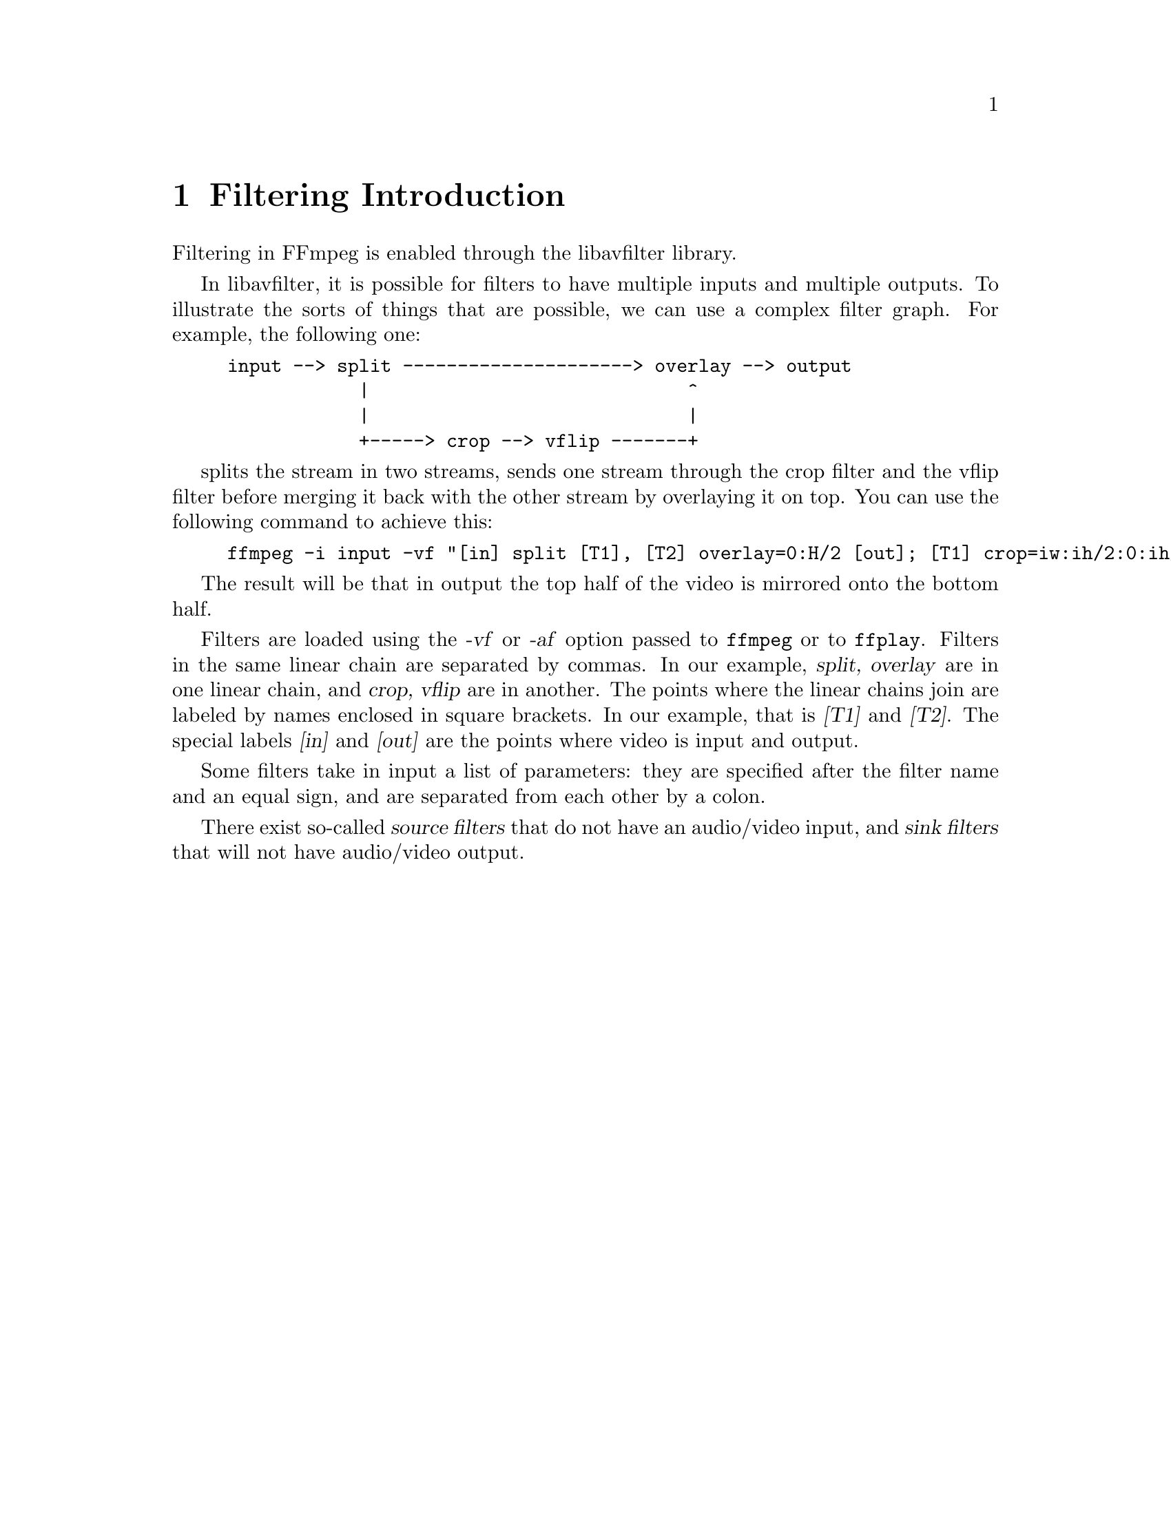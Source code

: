 @chapter Filtering Introduction
@c man begin FILTERING INTRODUCTION

Filtering in FFmpeg is enabled through the libavfilter library.

In libavfilter, it is possible for filters to have multiple inputs and
multiple outputs.
To illustrate the sorts of things that are possible, we can
use a complex filter graph. For example, the following one:

@example
input --> split ---------------------> overlay --> output
            |                             ^
            |                             |
            +-----> crop --> vflip -------+
@end example

splits the stream in two streams, sends one stream through the crop filter
and the vflip filter before merging it back with the other stream by
overlaying it on top. You can use the following command to achieve this:

@example
ffmpeg -i input -vf "[in] split [T1], [T2] overlay=0:H/2 [out]; [T1] crop=iw:ih/2:0:ih/2, vflip [T2]" output
@end example

The result will be that in output the top half of the video is mirrored
onto the bottom half.

Filters are loaded using the @var{-vf} or @var{-af} option passed to
@command{ffmpeg} or to @command{ffplay}. Filters in the same linear
chain are separated by commas. In our example, @var{split,
overlay} are in one linear chain, and @var{crop, vflip} are in
another. The points where the linear chains join are labeled by names
enclosed in square brackets. In our example, that is @var{[T1]} and
@var{[T2]}. The special labels @var{[in]} and @var{[out]} are the points
where video is input and output.

Some filters take in input a list of parameters: they are specified
after the filter name and an equal sign, and are separated from each other
by a colon.

There exist so-called @var{source filters} that do not have an
audio/video input, and @var{sink filters} that will not have audio/video
output.

@c man end FILTERING INTRODUCTION

@chapter graph2dot
@c man begin GRAPH2DOT

The @file{graph2dot} program included in the FFmpeg @file{tools}
directory can be used to parse a filter graph description and issue a
corresponding textual representation in the dot language.

Invoke the command:
@example
graph2dot -h
@end example

to see how to use @file{graph2dot}.

You can then pass the dot description to the @file{dot} program (from
the graphviz suite of programs) and obtain a graphical representation
of the filter graph.

For example the sequence of commands:
@example
echo @var{GRAPH_DESCRIPTION} | \
tools/graph2dot -o graph.tmp && \
dot -Tpng graph.tmp -o graph.png && \
display graph.png
@end example

can be used to create and display an image representing the graph
described by the @var{GRAPH_DESCRIPTION} string. Note that this string must be
a complete self-contained graph, with its inputs and outputs explicitly defined.
For example if your command line is of the form:
@example
ffmpeg -i infile -vf scale=640:360 outfile
@end example
your @var{GRAPH_DESCRIPTION} string will need to be of the form:
@example
nullsrc,scale=640:360,nullsink
@end example
you may also need to set the @var{nullsrc} parameters and add a @var{format}
filter in order to simulate a specific input file.

@c man end GRAPH2DOT

@chapter Filtergraph description
@c man begin FILTERGRAPH DESCRIPTION

A filtergraph is a directed graph of connected filters. It can contain
cycles, and there can be multiple links between a pair of
filters. Each link has one input pad on one side connecting it to one
filter from which it takes its input, and one output pad on the other
side connecting it to the one filter accepting its output.

Each filter in a filtergraph is an instance of a filter class
registered in the application, which defines the features and the
number of input and output pads of the filter.

A filter with no input pads is called a "source", a filter with no
output pads is called a "sink".

@anchor{Filtergraph syntax}
@section Filtergraph syntax

A filtergraph can be represented using a textual representation, which is
recognized by the @option{-filter}/@option{-vf} and @option{-filter_complex}
options in @command{ffmpeg} and @option{-vf} in @command{ffplay}, and by the
@code{avfilter_graph_parse()}/@code{avfilter_graph_parse2()} function defined in
@file{libavfilter/avfiltergraph.h}.

A filterchain consists of a sequence of connected filters, each one
connected to the previous one in the sequence. A filterchain is
represented by a list of ","-separated filter descriptions.

A filtergraph consists of a sequence of filterchains. A sequence of
filterchains is represented by a list of ";"-separated filterchain
descriptions.

A filter is represented by a string of the form:
[@var{in_link_1}]...[@var{in_link_N}]@var{filter_name}=@var{arguments}[@var{out_link_1}]...[@var{out_link_M}]

@var{filter_name} is the name of the filter class of which the
described filter is an instance of, and has to be the name of one of
the filter classes registered in the program.
The name of the filter class is optionally followed by a string
"=@var{arguments}".

@var{arguments} is a string which contains the parameters used to
initialize the filter instance, and are described in the filter
descriptions below.

The list of arguments can be quoted using the character "'" as initial
and ending mark, and the character '\' for escaping the characters
within the quoted text; otherwise the argument string is considered
terminated when the next special character (belonging to the set
"[]=;,") is encountered.

The name and arguments of the filter are optionally preceded and
followed by a list of link labels.
A link label allows to name a link and associate it to a filter output
or input pad. The preceding labels @var{in_link_1}
... @var{in_link_N}, are associated to the filter input pads,
the following labels @var{out_link_1} ... @var{out_link_M}, are
associated to the output pads.

When two link labels with the same name are found in the
filtergraph, a link between the corresponding input and output pad is
created.

If an output pad is not labelled, it is linked by default to the first
unlabelled input pad of the next filter in the filterchain.
For example in the filterchain:
@example
nullsrc, split[L1], [L2]overlay, nullsink
@end example
the split filter instance has two output pads, and the overlay filter
instance two input pads. The first output pad of split is labelled
"L1", the first input pad of overlay is labelled "L2", and the second
output pad of split is linked to the second input pad of overlay,
which are both unlabelled.

In a complete filterchain all the unlabelled filter input and output
pads must be connected. A filtergraph is considered valid if all the
filter input and output pads of all the filterchains are connected.

Libavfilter will automatically insert scale filters where format
conversion is required. It is possible to specify swscale flags
for those automatically inserted scalers by prepending
@code{sws_flags=@var{flags};}
to the filtergraph description.

Follows a BNF description for the filtergraph syntax:
@example
@var{NAME}             ::= sequence of alphanumeric characters and '_'
@var{LINKLABEL}        ::= "[" @var{NAME} "]"
@var{LINKLABELS}       ::= @var{LINKLABEL} [@var{LINKLABELS}]
@var{FILTER_ARGUMENTS} ::= sequence of chars (eventually quoted)
@var{FILTER}           ::= [@var{LINKLABELS}] @var{NAME} ["=" @var{FILTER_ARGUMENTS}] [@var{LINKLABELS}]
@var{FILTERCHAIN}      ::= @var{FILTER} [,@var{FILTERCHAIN}]
@var{FILTERGRAPH}      ::= [sws_flags=@var{flags};] @var{FILTERCHAIN} [;@var{FILTERGRAPH}]
@end example

@section Notes on filtergraph escaping

Some filter arguments require the use of special characters, typically
@code{:} to separate key=value pairs in a named options list. In this
case the user should perform a first level escaping when specifying
the filter arguments. For example, consider the following literal
string to be embedded in the @ref{drawtext} filter arguments:
@example
this is a 'string': may contain one, or more, special characters
@end example

Since @code{:} is special for the filter arguments syntax, it needs to
be escaped, so you get:
@example
text=this is a \'string\'\: may contain one, or more, special characters
@end example

A second level of escaping is required when embedding the filter
arguments in a filtergraph description, in order to escape all the
filtergraph special characters. Thus the example above becomes:
@example
drawtext=text=this is a \\\'string\\\'\\: may contain one\, or more\, special characters
@end example

Finally an additional level of escaping may be needed when writing the
filtergraph description in a shell command, which depends on the
escaping rules of the adopted shell. For example, assuming that
@code{\} is special and needs to be escaped with another @code{\}, the
previous string will finally result in:
@example
-vf "drawtext=text=this is a \\\\\\'string\\\\\\'\\\\: may contain one\\, or more\\, special characters"
@end example

Sometimes, it might be more convenient to employ quoting in place of
escaping. For example the string:
@example
Caesar: tu quoque, Brute, fili mi
@end example

Can be quoted in the filter arguments as:
@example
text='Caesar: tu quoque, Brute, fili mi'
@end example

And finally inserted in a filtergraph like:
@example
drawtext=text=\'Caesar: tu quoque\, Brute\, fili mi\'
@end example

See the ``Quoting and escaping'' section in the ffmpeg-utils manual
for more information about the escaping and quoting rules adopted by
FFmpeg.

@c man end FILTERGRAPH DESCRIPTION

@chapter Audio Filters
@c man begin AUDIO FILTERS

When you configure your FFmpeg build, you can disable any of the
existing filters using @code{--disable-filters}.
The configure output will show the audio filters included in your
build.

Below is a description of the currently available audio filters.

@section aconvert

Convert the input audio format to the specified formats.

The filter accepts a string of the form:
"@var{sample_format}:@var{channel_layout}".

@var{sample_format} specifies the sample format, and can be a string or the
corresponding numeric value defined in @file{libavutil/samplefmt.h}. Use 'p'
suffix for a planar sample format.

@var{channel_layout} specifies the channel layout, and can be a string
or the corresponding number value defined in @file{libavutil/channel_layout.h}.

The special parameter "auto", signifies that the filter will
automatically select the output format depending on the output filter.

@subsection Examples

@itemize
@item
Convert input to float, planar, stereo:
@example
aconvert=fltp:stereo
@end example

@item
Convert input to unsigned 8-bit, automatically select out channel layout:
@example
aconvert=u8:auto
@end example
@end itemize

@section allpass

Apply a two-pole all-pass filter with central frequency (in Hz)
@var{frequency}, and filter-width @var{width}.
An all-pass filter changes the audio's frequency to phase relationship
without changing its frequency to amplitude relationship.

The filter accepts parameters as a list of @var{key}=@var{value}
pairs, separated by ":".

A description of the accepted parameters follows.

@table @option
@item frequency, f
Set frequency in Hz.

@item width_type
Set method to specify band-width of filter.
@table @option
@item h
Hz
@item q
Q-Factor
@item o
octave
@item s
slope
@end table

@item width, w
Specify the band-width of a filter in width_type units.
@end table

@section highpass

Apply a high-pass filter with 3dB point frequency.
The filter can be either single-pole, or double-pole (the default).
The filter roll off at 6dB per pole per octave (20dB per pole per decade).

The filter accepts parameters as a list of @var{key}=@var{value}
pairs, separated by ":".

A description of the accepted parameters follows.

@table @option
@item frequency, f
Set frequency in Hz. Default is 3000.

@item poles, p
Set number of poles. Default is 2.

@item width_type
Set method to specify band-width of filter.
@table @option
@item h
Hz
@item q
Q-Factor
@item o
octave
@item s
slope
@end table

@item width, w
Specify the band-width of a filter in width_type units.
Applies only to double-pole filter.
The default is 0.707q and gives a Butterworth response.
@end table

@section lowpass

Apply a low-pass filter with 3dB point frequency.
The filter can be either single-pole or double-pole (the default).
The filter roll off at 6dB per pole per octave (20dB per pole per decade).

The filter accepts parameters as a list of @var{key}=@var{value}
pairs, separated by ":".

A description of the accepted parameters follows.

@table @option
@item frequency, f
Set frequency in Hz. Default is 500.

@item poles, p
Set number of poles. Default is 2.

@item width_type
Set method to specify band-width of filter.
@table @option
@item h
Hz
@item q
Q-Factor
@item o
octave
@item s
slope
@end table

@item width, w
Specify the band-width of a filter in width_type units.
Applies only to double-pole filter.
The default is 0.707q and gives a Butterworth response.
@end table

@section bass

Boost or cut the bass (lower) frequencies of the audio using a two-pole
shelving filter with a response similar to that of a standard
hi-fi's tone-controls. This is also known as shelving equalisation (EQ).

The filter accepts parameters as a list of @var{key}=@var{value}
pairs, separated by ":".

A description of the accepted parameters follows.

@table @option
@item gain, g
Give the gain at 0 Hz. Its useful range is about -20
(for a large cut) to +20 (for a large boost).
Beware of clipping when using a positive gain.

@item frequency, f
Set the filter's central frequency and so can be used
to extend or reduce the frequency range to be boosted or cut.
The default value is @code{100} Hz.

@item width_type
Set method to specify band-width of filter.
@table @option
@item h
Hz
@item q
Q-Factor
@item o
octave
@item s
slope
@end table

@item width, w
Determine how steep is the filter's shelf transition.
@end table

@section treble

Boost or cut treble (upper) frequencies of the audio using a two-pole
shelving filter with a response similar to that of a standard
hi-fi's tone-controls. This is also known as shelving equalisation (EQ).

The filter accepts parameters as a list of @var{key}=@var{value}
pairs, separated by ":".

A description of the accepted parameters follows.

@table @option
@item gain, g
Give the gain at whichever is the lower of ~22 kHz and the
Nyquist frequency. Its useful range is about -20 (for a large cut)
to +20 (for a large boost). Beware of clipping when using a positive gain.

@item frequency, f
Set the filter's central frequency and so can be used
to extend or reduce the frequency range to be boosted or cut.
The default value is @code{3000} Hz.

@item width_type
Set method to specify band-width of filter.
@table @option
@item h
Hz
@item q
Q-Factor
@item o
octave
@item s
slope
@end table

@item width, w
Determine how steep is the filter's shelf transition.
@end table

@section bandpass

Apply a two-pole Butterworth band-pass filter with central
frequency @var{frequency}, and (3dB-point) band-width width.
The @var{csg} option selects a constant skirt gain (peak gain = Q)
instead of the default: constant 0dB peak gain.
The filter roll off at 6dB per octave (20dB per decade).

The filter accepts parameters as a list of @var{key}=@var{value}
pairs, separated by ":".

A description of the accepted parameters follows.

@table @option
@item frequency, f
Set the filter's central frequency. Default is @code{3000}.

@item csg
Constant skirt gain if set to 1. Defaults to 0.

@item width_type
Set method to specify band-width of filter.
@table @option
@item h
Hz
@item q
Q-Factor
@item o
octave
@item s
slope
@end table

@item width, w
Specify the band-width of a filter in width_type units.
@end table

@section bandreject

Apply a two-pole Butterworth band-reject filter with central
frequency @var{frequency}, and (3dB-point) band-width @var{width}.
The filter roll off at 6dB per octave (20dB per decade).

The filter accepts parameters as a list of @var{key}=@var{value}
pairs, separated by ":".

A description of the accepted parameters follows.

@table @option
@item frequency, f
Set the filter's central frequency. Default is @code{3000}.

@item width_type
Set method to specify band-width of filter.
@table @option
@item h
Hz
@item q
Q-Factor
@item o
octave
@item s
slope
@end table

@item width, w
Specify the band-width of a filter in width_type units.
@end table

@section biquad

Apply a biquad IIR filter with the given coefficients.
Where @var{b0}, @var{b1}, @var{b2} and @var{a0}, @var{a1}, @var{a2}
are the numerator and denominator coefficients respectively.

@section equalizer

Apply a two-pole peaking equalisation (EQ) filter. With this
filter, the signal-level at and around a selected frequency can
be increased or decreased, whilst (unlike bandpass and bandreject
filters) that at all other frequencies is unchanged.

In order to produce complex equalisation curves, this filter can
be given several times, each with a different central frequency.

The filter accepts parameters as a list of @var{key}=@var{value}
pairs, separated by ":".

A description of the accepted parameters follows.

@table @option
@item frequency, f
Set the filter's central frequency in Hz.

@item width_type
Set method to specify band-width of filter.
@table @option
@item h
Hz
@item q
Q-Factor
@item o
octave
@item s
slope
@end table

@item width, w
Specify the band-width of a filter in width_type units.

@item gain, g
Set the required gain or attenuation in dB.
Beware of clipping when using a positive gain.
@end table

@section afade

Apply fade-in/out effect to input audio.

The filter accepts parameters as a list of @var{key}=@var{value}
pairs, separated by ":".

A description of the accepted parameters follows.

@table @option
@item type, t
Specify the effect type, can be either @code{in} for fade-in, or
@code{out} for a fade-out effect. Default is @code{in}.

@item start_sample, ss
Specify the number of the start sample for starting to apply the fade
effect. Default is 0.

@item nb_samples, ns
Specify the number of samples for which the fade effect has to last. At
the end of the fade-in effect the output audio will have the same
volume as the input audio, at the end of the fade-out transition
the output audio will be silence. Default is 44100.

@item start_time, st
Specify time in seconds for starting to apply the fade
effect. Default is 0.
If set this option is used instead of @var{start_sample} one.

@item duration, d
Specify the number of seconds for which the fade effect has to last. At
the end of the fade-in effect the output audio will have the same
volume as the input audio, at the end of the fade-out transition
the output audio will be silence. Default is 0.
If set this option is used instead of @var{nb_samples} one.

@item curve
Set curve for fade transition.

It accepts the following values:
@table @option
@item tri
select triangular, linear slope (default)
@item qsin
select quarter of sine wave
@item hsin
select half of sine wave
@item esin
select exponential sine wave
@item log
select logarithmic
@item par
select inverted parabola
@item qua
select quadratic
@item cub
select cubic
@item squ
select square root
@item cbr
select cubic root
@end table
@end table

@subsection Examples

@itemize
@item
Fade in first 15 seconds of audio:
@example
afade=t=in:ss=0:d=15
@end example

@item
Fade out last 25 seconds of a 900 seconds audio:
@example
afade=t=out:ss=875:d=25
@end example
@end itemize

@section aformat

Set output format constraints for the input audio. The framework will
negotiate the most appropriate format to minimize conversions.

The filter accepts the following named parameters:
@table @option

@item sample_fmts
A comma-separated list of requested sample formats.

@item sample_rates
A comma-separated list of requested sample rates.

@item channel_layouts
A comma-separated list of requested channel layouts.

@end table

If a parameter is omitted, all values are allowed.

For example to force the output to either unsigned 8-bit or signed 16-bit stereo:
@example
aformat='sample_fmts=u8,s16:channel_layouts=stereo'
@end example

@section amerge

Merge two or more audio streams into a single multi-channel stream.

The filter accepts the following named options:

@table @option

@item inputs
Set the number of inputs. Default is 2.

@end table

If the channel layouts of the inputs are disjoint, and therefore compatible,
the channel layout of the output will be set accordingly and the channels
will be reordered as necessary. If the channel layouts of the inputs are not
disjoint, the output will have all the channels of the first input then all
the channels of the second input, in that order, and the channel layout of
the output will be the default value corresponding to the total number of
channels.

For example, if the first input is in 2.1 (FL+FR+LF) and the second input
is FC+BL+BR, then the output will be in 5.1, with the channels in the
following order: a1, a2, b1, a3, b2, b3 (a1 is the first channel of the
first input, b1 is the first channel of the second input).

On the other hand, if both input are in stereo, the output channels will be
in the default order: a1, a2, b1, b2, and the channel layout will be
arbitrarily set to 4.0, which may or may not be the expected value.

All inputs must have the same sample rate, and format.

If inputs do not have the same duration, the output will stop with the
shortest.

@subsection Examples

@itemize
@item
Merge two mono files into a stereo stream:
@example
amovie=left.wav [l] ; amovie=right.mp3 [r] ; [l] [r] amerge
@end example

@item
Multiple merges:
@example
ffmpeg -f lavfi -i "
amovie=input.mkv:si=0 [a0];
amovie=input.mkv:si=1 [a1];
amovie=input.mkv:si=2 [a2];
amovie=input.mkv:si=3 [a3];
amovie=input.mkv:si=4 [a4];
amovie=input.mkv:si=5 [a5];
[a0][a1][a2][a3][a4][a5] amerge=inputs=6" -c:a pcm_s16le output.mkv
@end example
@end itemize

@section amix

Mixes multiple audio inputs into a single output.

For example
@example
ffmpeg -i INPUT1 -i INPUT2 -i INPUT3 -filter_complex amix=inputs=3:duration=first:dropout_transition=3 OUTPUT
@end example
will mix 3 input audio streams to a single output with the same duration as the
first input and a dropout transition time of 3 seconds.

The filter accepts the following named parameters:
@table @option

@item inputs
Number of inputs. If unspecified, it defaults to 2.

@item duration
How to determine the end-of-stream.
@table @option

@item longest
Duration of longest input. (default)

@item shortest
Duration of shortest input.

@item first
Duration of first input.

@end table

@item dropout_transition
Transition time, in seconds, for volume renormalization when an input
stream ends. The default value is 2 seconds.

@end table

@section anull

Pass the audio source unchanged to the output.

@section apad

Pad the end of a audio stream with silence, this can be used together with
-shortest to extend audio streams to the same length as the video stream.

@anchor{aresample}
@section aresample

Resample the input audio to the specified parameters, using the
libswresample library. If none are specified then the filter will
automatically convert between its input and output.

This filter is also able to stretch/squeeze the audio data to make it match
the timestamps or to inject silence / cut out audio to make it match the
timestamps, do a combination of both or do neither.

The filter accepts the syntax
[@var{sample_rate}:]@var{resampler_options}, where @var{sample_rate}
expresses a sample rate and @var{resampler_options} is a list of
@var{key}=@var{value} pairs, separated by ":". See the
ffmpeg-resampler manual for the complete list of supported options.

@subsection Examples

@itemize
@item
Resample the input audio to 44100Hz:
@example
aresample=44100
@end example

@item
Stretch/squeeze samples to the given timestamps, with a maximum of 1000
samples per second compensation:
@example
aresample=async=1000
@end example
@end itemize

@section asetnsamples

Set the number of samples per each output audio frame.

The last output packet may contain a different number of samples, as
the filter will flush all the remaining samples when the input audio
signal its end.

The filter accepts parameters as a list of @var{key}=@var{value} pairs,
separated by ":".

@table @option

@item nb_out_samples, n
Set the number of frames per each output audio frame. The number is
intended as the number of samples @emph{per each channel}.
Default value is 1024.

@item pad, p
If set to 1, the filter will pad the last audio frame with zeroes, so
that the last frame will contain the same number of samples as the
previous ones. Default value is 1.
@end table

For example, to set the number of per-frame samples to 1234 and
disable padding for the last frame, use:
@example
asetnsamples=n=1234:p=0
@end example

@section ashowinfo

Show a line containing various information for each input audio frame.
The input audio is not modified.

The shown line contains a sequence of key/value pairs of the form
@var{key}:@var{value}.

A description of each shown parameter follows:

@table @option
@item n
sequential number of the input frame, starting from 0

@item pts
Presentation timestamp of the input frame, in time base units; the time base
depends on the filter input pad, and is usually 1/@var{sample_rate}.

@item pts_time
presentation timestamp of the input frame in seconds

@item pos
position of the frame in the input stream, -1 if this information in
unavailable and/or meaningless (for example in case of synthetic audio)

@item fmt
sample format

@item chlayout
channel layout

@item rate
sample rate for the audio frame

@item nb_samples
number of samples (per channel) in the frame

@item checksum
Adler-32 checksum (printed in hexadecimal) of the audio data. For planar audio
the data is treated as if all the planes were concatenated.

@item plane_checksums
A list of Adler-32 checksums for each data plane.
@end table

@section asplit

Split input audio into several identical outputs.

The filter accepts a single parameter which specifies the number of outputs. If
unspecified, it defaults to 2.

For example:
@example
[in] asplit [out0][out1]
@end example

will create two separate outputs from the same input.

To create 3 or more outputs, you need to specify the number of
outputs, like in:
@example
[in] asplit=3 [out0][out1][out2]
@end example

@example
ffmpeg -i INPUT -filter_complex asplit=5 OUTPUT
@end example
will create 5 copies of the input audio.


@section astreamsync

Forward two audio streams and control the order the buffers are forwarded.

The argument to the filter is an expression deciding which stream should be
forwarded next: if the result is negative, the first stream is forwarded; if
the result is positive or zero, the second stream is forwarded. It can use
the following variables:

@table @var
@item b1 b2
number of buffers forwarded so far on each stream
@item s1 s2
number of samples forwarded so far on each stream
@item t1 t2
current timestamp of each stream
@end table

The default value is @code{t1-t2}, which means to always forward the stream
that has a smaller timestamp.

Example: stress-test @code{amerge} by randomly sending buffers on the wrong
input, while avoiding too much of a desynchronization:
@example
amovie=file.ogg [a] ; amovie=file.mp3 [b] ;
[a] [b] astreamsync=(2*random(1))-1+tanh(5*(t1-t2)) [a2] [b2] ;
[a2] [b2] amerge
@end example

@section atempo

Adjust audio tempo.

The filter accepts exactly one parameter, the audio tempo. If not
specified then the filter will assume nominal 1.0 tempo. Tempo must
be in the [0.5, 2.0] range.

@subsection Examples

@itemize
@item
Slow down audio to 80% tempo:
@example
atempo=0.8
@end example

@item
To speed up audio to 125% tempo:
@example
atempo=1.25
@end example
@end itemize

@section earwax

Make audio easier to listen to on headphones.

This filter adds `cues' to 44.1kHz stereo (i.e. audio CD format) audio
so that when listened to on headphones the stereo image is moved from
inside your head (standard for headphones) to outside and in front of
the listener (standard for speakers).

Ported from SoX.

@section pan

Mix channels with specific gain levels. The filter accepts the output
channel layout followed by a set of channels definitions.

This filter is also designed to remap efficiently the channels of an audio
stream.

The filter accepts parameters of the form:
"@var{l}:@var{outdef}:@var{outdef}:..."

@table @option
@item l
output channel layout or number of channels

@item outdef
output channel specification, of the form:
"@var{out_name}=[@var{gain}*]@var{in_name}[+[@var{gain}*]@var{in_name}...]"

@item out_name
output channel to define, either a channel name (FL, FR, etc.) or a channel
number (c0, c1, etc.)

@item gain
multiplicative coefficient for the channel, 1 leaving the volume unchanged

@item in_name
input channel to use, see out_name for details; it is not possible to mix
named and numbered input channels
@end table

If the `=' in a channel specification is replaced by `<', then the gains for
that specification will be renormalized so that the total is 1, thus
avoiding clipping noise.

@subsection Mixing examples

For example, if you want to down-mix from stereo to mono, but with a bigger
factor for the left channel:
@example
pan=1:c0=0.9*c0+0.1*c1
@end example

A customized down-mix to stereo that works automatically for 3-, 4-, 5- and
7-channels surround:
@example
pan=stereo: FL < FL + 0.5*FC + 0.6*BL + 0.6*SL : FR < FR + 0.5*FC + 0.6*BR + 0.6*SR
@end example

Note that @command{ffmpeg} integrates a default down-mix (and up-mix) system
that should be preferred (see "-ac" option) unless you have very specific
needs.

@subsection Remapping examples

The channel remapping will be effective if, and only if:

@itemize
@item gain coefficients are zeroes or ones,
@item only one input per channel output,
@end itemize

If all these conditions are satisfied, the filter will notify the user ("Pure
channel mapping detected"), and use an optimized and lossless method to do the
remapping.

For example, if you have a 5.1 source and want a stereo audio stream by
dropping the extra channels:
@example
pan="stereo: c0=FL : c1=FR"
@end example

Given the same source, you can also switch front left and front right channels
and keep the input channel layout:
@example
pan="5.1: c0=c1 : c1=c0 : c2=c2 : c3=c3 : c4=c4 : c5=c5"
@end example

If the input is a stereo audio stream, you can mute the front left channel (and
still keep the stereo channel layout) with:
@example
pan="stereo:c1=c1"
@end example

Still with a stereo audio stream input, you can copy the right channel in both
front left and right:
@example
pan="stereo: c0=FR : c1=FR"
@end example

@section silencedetect

Detect silence in an audio stream.

This filter logs a message when it detects that the input audio volume is less
or equal to a noise tolerance value for a duration greater or equal to the
minimum detected noise duration.

The printed times and duration are expressed in seconds.

@table @option
@item duration, d
Set silence duration until notification (default is 2 seconds).

@item noise, n
Set noise tolerance. Can be specified in dB (in case "dB" is appended to the
specified value) or amplitude ratio. Default is -60dB, or 0.001.
@end table

@subsection Examples

@itemize
@item
Detect 5 seconds of silence with -50dB noise tolerance:
@example
silencedetect=n=-50dB:d=5
@end example

@item
Complete example with @command{ffmpeg} to detect silence with 0.0001 noise
tolerance in @file{silence.mp3}:
@example
ffmpeg -f lavfi -i amovie=silence.mp3,silencedetect=noise=0.0001 -f null -
@end example
@end itemize

@section asyncts
Synchronize audio data with timestamps by squeezing/stretching it and/or
dropping samples/adding silence when needed.

This filter is not built by default, please use @ref{aresample} to do squeezing/stretching.

The filter accepts the following named parameters:
@table @option

@item compensate
Enable stretching/squeezing the data to make it match the timestamps. Disabled
by default. When disabled, time gaps are covered with silence.

@item min_delta
Minimum difference between timestamps and audio data (in seconds) to trigger
adding/dropping samples. Default value is 0.1. If you get non-perfect sync with
this filter, try setting this parameter to 0.

@item max_comp
Maximum compensation in samples per second. Relevant only with compensate=1.
Default value 500.

@item first_pts
Assume the first pts should be this value. The time base is 1 / sample rate.
This allows for padding/trimming at the start of stream. By default, no
assumption is made about the first frame's expected pts, so no padding or
trimming is done. For example, this could be set to 0 to pad the beginning with
silence if an audio stream starts after the video stream or to trim any samples
with a negative pts due to encoder delay.

@end table

@section channelsplit
Split each channel in input audio stream into a separate output stream.

This filter accepts the following named parameters:
@table @option
@item channel_layout
Channel layout of the input stream. Default is "stereo".
@end table

For example, assuming a stereo input MP3 file
@example
ffmpeg -i in.mp3 -filter_complex channelsplit out.mkv
@end example
will create an output Matroska file with two audio streams, one containing only
the left channel and the other the right channel.

To split a 5.1 WAV file into per-channel files
@example
ffmpeg -i in.wav -filter_complex
'channelsplit=channel_layout=5.1[FL][FR][FC][LFE][SL][SR]'
-map '[FL]' front_left.wav -map '[FR]' front_right.wav -map '[FC]'
front_center.wav -map '[LFE]' lfe.wav -map '[SL]' side_left.wav -map '[SR]'
side_right.wav
@end example

@section channelmap
Remap input channels to new locations.

This filter accepts the following named parameters:
@table @option
@item channel_layout
Channel layout of the output stream.

@item map
Map channels from input to output. The argument is a comma-separated list of
mappings, each in the @code{@var{in_channel}-@var{out_channel}} or
@var{in_channel} form. @var{in_channel} can be either the name of the input
channel (e.g. FL for front left) or its index in the input channel layout.
@var{out_channel} is the name of the output channel or its index in the output
channel layout. If @var{out_channel} is not given then it is implicitly an
index, starting with zero and increasing by one for each mapping.
@end table

If no mapping is present, the filter will implicitly map input channels to
output channels preserving index.

For example, assuming a 5.1+downmix input MOV file
@example
ffmpeg -i in.mov -filter 'channelmap=map=DL-FL\,DR-FR' out.wav
@end example
will create an output WAV file tagged as stereo from the downmix channels of
the input.

To fix a 5.1 WAV improperly encoded in AAC's native channel order
@example
ffmpeg -i in.wav -filter 'channelmap=1\,2\,0\,5\,3\,4:channel_layout=5.1' out.wav
@end example

@section join
Join multiple input streams into one multi-channel stream.

The filter accepts the following named parameters:
@table @option

@item inputs
Number of input streams. Defaults to 2.

@item channel_layout
Desired output channel layout. Defaults to stereo.

@item map
Map channels from inputs to output. The argument is a comma-separated list of
mappings, each in the @code{@var{input_idx}.@var{in_channel}-@var{out_channel}}
form. @var{input_idx} is the 0-based index of the input stream. @var{in_channel}
can be either the name of the input channel (e.g. FL for front left) or its
index in the specified input stream. @var{out_channel} is the name of the output
channel.
@end table

The filter will attempt to guess the mappings when those are not specified
explicitly. It does so by first trying to find an unused matching input channel
and if that fails it picks the first unused input channel.

E.g. to join 3 inputs (with properly set channel layouts)
@example
ffmpeg -i INPUT1 -i INPUT2 -i INPUT3 -filter_complex join=inputs=3 OUTPUT
@end example

To build a 5.1 output from 6 single-channel streams:
@example
ffmpeg -i fl -i fr -i fc -i sl -i sr -i lfe -filter_complex
'join=inputs=6:channel_layout=5.1:map=0.0-FL\,1.0-FR\,2.0-FC\,3.0-SL\,4.0-SR\,5.0-LFE'
out
@end example

@section resample
Convert the audio sample format, sample rate and channel layout. This filter is
not meant to be used directly.

@section volume

Adjust the input audio volume.

The filter accepts the following named parameters. If the key of the
first options is omitted, the arguments are interpreted according to
the following syntax:
@example
volume=@var{volume}:@var{precision}
@end example

@table @option

@item volume
Expresses how the audio volume will be increased or decreased.

Output values are clipped to the maximum value.

The output audio volume is given by the relation:
@example
@var{output_volume} = @var{volume} * @var{input_volume}
@end example

Default value for @var{volume} is 1.0.

@item precision
Set the mathematical precision.

This determines which input sample formats will be allowed, which affects the
precision of the volume scaling.

@table @option
@item fixed
8-bit fixed-point; limits input sample format to U8, S16, and S32.
@item float
32-bit floating-point; limits input sample format to FLT. (default)
@item double
64-bit floating-point; limits input sample format to DBL.
@end table
@end table

@subsection Examples

@itemize
@item
Halve the input audio volume:
@example
volume=volume=0.5
volume=volume=1/2
volume=volume=-6.0206dB
@end example

In all the above example the named key for @option{volume} can be
omitted, for example like in:
@example
volume=0.5
@end example

@item
Increase input audio power by 6 decibels using fixed-point precision:
@example
volume=volume=6dB:precision=fixed
@end example
@end itemize

@section volumedetect

Detect the volume of the input video.

The filter has no parameters. The input is not modified. Statistics about
the volume will be printed in the log when the input stream end is reached.

In particular it will show the mean volume (root mean square), maximum
volume (on a per-sample basis), and the beginning of an histogram of the
registered volume values (from the maximum value to a cumulated 1/1000 of
the samples).

All volumes are in decibels relative to the maximum PCM value.

@subsection Examples

Here is an excerpt of the output:
@example
[Parsed_volumedetect_0 @ 0xa23120] mean_volume: -27 dB
[Parsed_volumedetect_0 @ 0xa23120] max_volume: -4 dB
[Parsed_volumedetect_0 @ 0xa23120] histogram_4db: 6
[Parsed_volumedetect_0 @ 0xa23120] histogram_5db: 62
[Parsed_volumedetect_0 @ 0xa23120] histogram_6db: 286
[Parsed_volumedetect_0 @ 0xa23120] histogram_7db: 1042
[Parsed_volumedetect_0 @ 0xa23120] histogram_8db: 2551
[Parsed_volumedetect_0 @ 0xa23120] histogram_9db: 4609
[Parsed_volumedetect_0 @ 0xa23120] histogram_10db: 8409
@end example

It means that:
@itemize
@item
The mean square energy is approximately -27 dB, or 10^-2.7.
@item
The largest sample is at -4 dB, or more precisely between -4 dB and -5 dB.
@item
There are 6 samples at -4 dB, 62 at -5 dB, 286 at -6 dB, etc.
@end itemize

In other words, raising the volume by +4 dB does not cause any clipping,
raising it by +5 dB causes clipping for 6 samples, etc.

@c man end AUDIO FILTERS

@chapter Audio Sources
@c man begin AUDIO SOURCES

Below is a description of the currently available audio sources.

@section abuffer

Buffer audio frames, and make them available to the filter chain.

This source is mainly intended for a programmatic use, in particular
through the interface defined in @file{libavfilter/asrc_abuffer.h}.

It accepts the following mandatory parameters:
@var{sample_rate}:@var{sample_fmt}:@var{channel_layout}

@table @option

@item sample_rate
The sample rate of the incoming audio buffers.

@item sample_fmt
The sample format of the incoming audio buffers.
Either a sample format name or its corresponging integer representation from
the enum AVSampleFormat in @file{libavutil/samplefmt.h}

@item channel_layout
The channel layout of the incoming audio buffers.
Either a channel layout name from channel_layout_map in
@file{libavutil/channel_layout.c} or its corresponding integer representation
from the AV_CH_LAYOUT_* macros in @file{libavutil/channel_layout.h}

@item channels
The number of channels of the incoming audio buffers.
If both @var{channels} and @var{channel_layout} are specified, then they
must be consistent.

@end table

@subsection Examples

@example
abuffer=44100:s16p:stereo
@end example

will instruct the source to accept planar 16bit signed stereo at 44100Hz.
Since the sample format with name "s16p" corresponds to the number
6 and the "stereo" channel layout corresponds to the value 0x3, this is
equivalent to:
@example
abuffer=44100:6:0x3
@end example

@section aevalsrc

Generate an audio signal specified by an expression.

This source accepts in input one or more expressions (one for each
channel), which are evaluated and used to generate a corresponding
audio signal.

It accepts the syntax: @var{exprs}[::@var{options}].
@var{exprs} is a list of expressions separated by ":", one for each
separate channel. In case the @var{channel_layout} is not
specified, the selected channel layout depends on the number of
provided expressions.

@var{options} is an optional sequence of @var{key}=@var{value} pairs,
separated by ":".

The description of the accepted options follows.

@table @option

@item channel_layout, c
Set the channel layout. The number of channels in the specified layout
must be equal to the number of specified expressions.

@item duration, d
Set the minimum duration of the sourced audio. See the function
@code{av_parse_time()} for the accepted format.
Note that the resulting duration may be greater than the specified
duration, as the generated audio is always cut at the end of a
complete frame.

If not specified, or the expressed duration is negative, the audio is
supposed to be generated forever.

@item nb_samples, n
Set the number of samples per channel per each output frame,
default to 1024.

@item sample_rate, s
Specify the sample rate, default to 44100.
@end table

Each expression in @var{exprs} can contain the following constants:

@table @option
@item n
number of the evaluated sample, starting from 0

@item t
time of the evaluated sample expressed in seconds, starting from 0

@item s
sample rate

@end table

@subsection Examples

@itemize
@item
Generate silence:
@example
aevalsrc=0
@end example

@item
Generate a sin signal with frequency of 440 Hz, set sample rate to
8000 Hz:
@example
aevalsrc="sin(440*2*PI*t)::s=8000"
@end example

@item
Generate a two channels signal, specify the channel layout (Front
Center + Back Center) explicitly:
@example
aevalsrc="sin(420*2*PI*t):cos(430*2*PI*t)::c=FC|BC"
@end example

@item
Generate white noise:
@example
aevalsrc="-2+random(0)"
@end example

@item
Generate an amplitude modulated signal:
@example
aevalsrc="sin(10*2*PI*t)*sin(880*2*PI*t)"
@end example

@item
Generate 2.5 Hz binaural beats on a 360 Hz carrier:
@example
aevalsrc="0.1*sin(2*PI*(360-2.5/2)*t) : 0.1*sin(2*PI*(360+2.5/2)*t)"
@end example

@end itemize

@section anullsrc

Null audio source, return unprocessed audio frames. It is mainly useful
as a template and to be employed in analysis / debugging tools, or as
the source for filters which ignore the input data (for example the sox
synth filter).

It accepts an optional sequence of @var{key}=@var{value} pairs,
separated by ":".

The description of the accepted options follows.

@table @option

@item sample_rate, s
Specify the sample rate, and defaults to 44100.

@item channel_layout, cl

Specify the channel layout, and can be either an integer or a string
representing a channel layout. The default value of @var{channel_layout}
is "stereo".

Check the channel_layout_map definition in
@file{libavutil/channel_layout.c} for the mapping between strings and
channel layout values.

@item nb_samples, n
Set the number of samples per requested frames.

@end table

@subsection Examples

@itemize
@item
Set the sample rate to 48000 Hz and the channel layout to AV_CH_LAYOUT_MONO.
@example
anullsrc=r=48000:cl=4
@end example

@item
Do the same operation with a more obvious syntax:
@example
anullsrc=r=48000:cl=mono
@end example
@end itemize

@section abuffer
Buffer audio frames, and make them available to the filter chain.

This source is not intended to be part of user-supplied graph descriptions but
for insertion by calling programs through the interface defined in
@file{libavfilter/buffersrc.h}.

It accepts the following named parameters:
@table @option

@item time_base
Timebase which will be used for timestamps of submitted frames. It must be
either a floating-point number or in @var{numerator}/@var{denominator} form.

@item sample_rate
Audio sample rate.

@item sample_fmt
Name of the sample format, as returned by @code{av_get_sample_fmt_name()}.

@item channel_layout
Channel layout of the audio data, in the form that can be accepted by
@code{av_get_channel_layout()}.
@end table

All the parameters need to be explicitly defined.

@section flite

Synthesize a voice utterance using the libflite library.

To enable compilation of this filter you need to configure FFmpeg with
@code{--enable-libflite}.

Note that the flite library is not thread-safe.

The source accepts parameters as a list of @var{key}=@var{value} pairs,
separated by ":".

The description of the accepted parameters follows.

@table @option

@item list_voices
If set to 1, list the names of the available voices and exit
immediately. Default value is 0.

@item nb_samples, n
Set the maximum number of samples per frame. Default value is 512.

@item textfile
Set the filename containing the text to speak.

@item text
Set the text to speak.

@item voice, v
Set the voice to use for the speech synthesis. Default value is
@code{kal}. See also the @var{list_voices} option.
@end table

@subsection Examples

@itemize
@item
Read from file @file{speech.txt}, and synthetize the text using the
standard flite voice:
@example
flite=textfile=speech.txt
@end example

@item
Read the specified text selecting the @code{slt} voice:
@example
flite=text='So fare thee well, poor devil of a Sub-Sub, whose commentator I am':voice=slt
@end example

@item
Input text to ffmpeg:
@example
ffmpeg -f lavfi -i flite=text='So fare thee well, poor devil of a Sub-Sub, whose commentator I am':voice=slt
@end example

@item
Make @file{ffplay} speak the specified text, using @code{flite} and
the @code{lavfi} device:
@example
ffplay -f lavfi flite=text='No more be grieved for which that thou hast done.'
@end example
@end itemize

For more information about libflite, check:
@url{http://www.speech.cs.cmu.edu/flite/}

@c man end AUDIO SOURCES

@chapter Audio Sinks
@c man begin AUDIO SINKS

Below is a description of the currently available audio sinks.

@section abuffersink

Buffer audio frames, and make them available to the end of filter chain.

This sink is mainly intended for programmatic use, in particular
through the interface defined in @file{libavfilter/buffersink.h}.

It requires a pointer to an AVABufferSinkContext structure, which
defines the incoming buffers' formats, to be passed as the opaque
parameter to @code{avfilter_init_filter} for initialization.

@section anullsink

Null audio sink, do absolutely nothing with the input audio. It is
mainly useful as a template and to be employed in analysis / debugging
tools.

@section abuffersink
This sink is intended for programmatic use. Frames that arrive on this sink can
be retrieved by the calling program using the interface defined in
@file{libavfilter/buffersink.h}.

This filter accepts no parameters.

@c man end AUDIO SINKS

@chapter Video Filters
@c man begin VIDEO FILTERS

When you configure your FFmpeg build, you can disable any of the
existing filters using @code{--disable-filters}.
The configure output will show the video filters included in your
build.

Below is a description of the currently available video filters.

@section alphaextract

Extract the alpha component from the input as a grayscale video. This
is especially useful with the @var{alphamerge} filter.

@section alphamerge

Add or replace the alpha component of the primary input with the
grayscale value of a second input. This is intended for use with
@var{alphaextract} to allow the transmission or storage of frame
sequences that have alpha in a format that doesn't support an alpha
channel.

For example, to reconstruct full frames from a normal YUV-encoded video
and a separate video created with @var{alphaextract}, you might use:
@example
movie=in_alpha.mkv [alpha]; [in][alpha] alphamerge [out]
@end example

Since this filter is designed for reconstruction, it operates on frame
sequences without considering timestamps, and terminates when either
input reaches end of stream. This will cause problems if your encoding
pipeline drops frames. If you're trying to apply an image as an
overlay to a video stream, consider the @var{overlay} filter instead.

@section ass

Same as the @ref{subtitles} filter, except that it doesn't require libavcodec
and libavformat to work. On the other hand, it is limited to ASS (Advanced
Substation Alpha) subtitles files.

@section bbox

Compute the bounding box for the non-black pixels in the input frame
luminance plane.

This filter computes the bounding box containing all the pixels with a
luminance value greater than the minimum allowed value.
The parameters describing the bounding box are printed on the filter
log.

@section blackdetect

Detect video intervals that are (almost) completely black. Can be
useful to detect chapter transitions, commercials, or invalid
recordings. Output lines contains the time for the start, end and
duration of the detected black interval expressed in seconds.

In order to display the output lines, you need to set the loglevel at
least to the AV_LOG_INFO value.

This filter accepts a list of options in the form of
@var{key}=@var{value} pairs separated by ":". A description of the
accepted options follows.

@table @option
@item black_min_duration, d
Set the minimum detected black duration expressed in seconds. It must
be a non-negative floating point number.

Default value is 2.0.

@item picture_black_ratio_th, pic_th
Set the threshold for considering a picture "black".
Express the minimum value for the ratio:
@example
@var{nb_black_pixels} / @var{nb_pixels}
@end example

for which a picture is considered black.
Default value is 0.98.

@item pixel_black_th, pix_th
Set the threshold for considering a pixel "black".

The threshold expresses the maximum pixel luminance value for which a
pixel is considered "black". The provided value is scaled according to
the following equation:
@example
@var{absolute_threshold} = @var{luminance_minimum_value} + @var{pixel_black_th} * @var{luminance_range_size}
@end example

@var{luminance_range_size} and @var{luminance_minimum_value} depend on
the input video format, the range is [0-255] for YUV full-range
formats and [16-235] for YUV non full-range formats.

Default value is 0.10.
@end table

The following example sets the maximum pixel threshold to the minimum
value, and detects only black intervals of 2 or more seconds:
@example
blackdetect=d=2:pix_th=0.00
@end example

@section blackframe

Detect frames that are (almost) completely black. Can be useful to
detect chapter transitions or commercials. Output lines consist of
the frame number of the detected frame, the percentage of blackness,
the position in the file if known or -1 and the timestamp in seconds.

In order to display the output lines, you need to set the loglevel at
least to the AV_LOG_INFO value.

The filter accepts the syntax:
@example
blackframe[=@var{amount}:[@var{threshold}]]
@end example

@var{amount} is the percentage of the pixels that have to be below the
threshold, and defaults to 98.

@var{threshold} is the threshold below which a pixel value is
considered black, and defaults to 32.

@section blend

Blend two video frames into each other.

It takes two input streams and outputs one stream, the first input is the
"top" layer and second input is "bottom" layer.
Output terminates when shortest input terminates.

This filter accepts a list of options in the form of @var{key}=@var{value}
pairs separated by ":". A description of the accepted options follows.

@table @option
@item c0_mode
@item c1_mode
@item c2_mode
@item c3_mode
@item all_mode
Set blend mode for specific pixel component or all pixel components in case
of @var{all_mode}. Default value is @code{normal}.

Available values for component modes are:
@table @samp
@item addition
@item and
@item average
@item burn
@item darken
@item difference
@item divide
@item dodge
@item exclusion
@item hardlight
@item lighten
@item multiply
@item negation
@item normal
@item or
@item overlay
@item phoenix
@item pinlight
@item reflect
@item screen
@item softlight
@item subtract
@item vividlight
@item xor
@end table

@item c0_opacity
@item c1_opacity
@item c2_opacity
@item c3_opacity
@item all_opacity
Set blend opacity for specific pixel component or all pixel components in case
of @var{all_expr}. Only used in combination with pixel component blend modes.

@item c0_expr
@item c1_expr
@item c2_expr
@item c3_expr
@item all_expr
Set blend expression for specific pixel component or all pixel components in case
of @var{all_expr}. Note that related mode options will be ignored if those are set.

The expressions can use the following variables:

@table @option
@item X
@item Y
the coordinates of the current sample

@item W
@item H
the width and height of currently filtered plane

@item SW
@item SH
Width and height scale depending on the currently filtered plane. It is the
ratio between the corresponding luma plane number of pixels and the current
plane ones. E.g. for YUV4:2:0 the values are @code{1,1} for the luma plane, and
@code{0.5,0.5} for chroma planes.

@item T
Time of the current frame, expressed in seconds.

@item TOP, A
Value of pixel component at current location for first video frame (top layer).

@item BOTTOM, B
Value of pixel component at current location for second video frame (bottom layer).
@end table
@end table

@subsection Examples

@itemize
@item
Apply transition from bottom layer to top layer in first 10 seconds:
@example
blend=all_expr='A*(if(gte(T,10),1,T/10))+B*(1-(if(gte(T,10),1,T/10)))'
@end example

@item
Apply 1x1 checkerboard effect:
@example
blend=all_expr='if(eq(mod(X,2),mod(Y,2)),A,B)'
@end example
@end itemize

@section boxblur

Apply boxblur algorithm to the input video.

The filter accepts parameters as a list of @var{key}=@var{value}
pairs, separated by ":". If the key of the first options is omitted,
the arguments are interpreted according to the syntax
@option{luma_radius}:@option{luma_power}:@option{chroma_radius}:@option{chroma_power}:@option{alpha_radius}:@option{alpha_power}.

A description of the accepted options follows.

@table @option
@item luma_radius, lr
@item chroma_radius, cr
@item alpha_radius, ar
Set an expression for the box radius in pixels used for blurring the
corresponding input plane.

The radius value must be a non-negative number, and must not be
greater than the value of the expression @code{min(w,h)/2} for the
luma and alpha planes, and of @code{min(cw,ch)/2} for the chroma
planes.

Default value for @option{luma_radius} is "2". If not specified,
@option{chroma_radius} and @option{alpha_radius} default to the
corresponding value set for @option{luma_radius}.

The expressions can contain the following constants:
@table @option
@item w, h
the input width and height in pixels

@item cw, ch
the input chroma image width and height in pixels

@item hsub, vsub
horizontal and vertical chroma subsample values. For example for the
pixel format "yuv422p" @var{hsub} is 2 and @var{vsub} is 1.
@end table

@item luma_power, lp
@item chroma_power, cp
@item alpha_power, ap
Specify how many times the boxblur filter is applied to the
corresponding plane.

Default value for @option{luma_power} is 2. If not specified,
@option{chroma_power} and @option{alpha_power} default to the
corresponding value set for @option{luma_power}.

A value of 0 will disable the effect.
@end table

@subsection Examples

@itemize
@item
Apply a boxblur filter with luma, chroma, and alpha radius
set to 2:
@example
boxblur=2:1
@end example

@item
Set luma radius to 2, alpha and chroma radius to 0:
@example
boxblur=2:1:cr=0:ar=0
@end example

@item
Set luma and chroma radius to a fraction of the video dimension:
@example
boxblur=min(h\,w)/10:1:min(cw\,ch)/10:1
@end example
@end itemize

@section colormatrix

The colormatrix filter allows conversion between any of the following color
space: BT.709 (@var{bt709}), BT.601 (@var{bt601}), SMPTE-240M (@var{smpte240m})
and FCC (@var{fcc}).

The syntax of the parameters is @var{source}:@var{destination}:

@example
colormatrix=bt601:smpte240m
@end example

@section copy

Copy the input source unchanged to the output. Mainly useful for
testing purposes.

@section crop

Crop the input video.

This filter accepts a list of @var{key}=@var{value} pairs as argument,
separated by ':'. If the key of the first options is omitted, the
arguments are interpreted according to the syntax
@var{out_w}:@var{out_h}:@var{x}:@var{y}:@var{keep_aspect}.

A description of the accepted options follows:
@table @option
@item w, out_w
Set the crop area width. It defaults to @code{iw}.
This expression is evaluated only once during the filter
configuration.

@item h, out_h
Set the crop area height. It defaults to @code{ih}.
This expression is evaluated only once during the filter
configuration.

@item x
Set the expression for the x top-left coordinate of the cropped area.
It defaults to @code{(in_w-out_w)/2}.
This expression is evaluated per-frame.

@item y
Set the expression for the y top-left coordinate of the cropped area.
It defaults to @code{(in_h-out_h)/2}.
This expression is evaluated per-frame.

@item keep_aspect
If set to 1 will force the output display aspect ratio
to be the same of the input, by changing the output sample aspect
ratio. It defaults to 0.
@end table

The @var{out_w}, @var{out_h}, @var{x}, @var{y} parameters are
expressions containing the following constants:

@table @option
@item x, y
the computed values for @var{x} and @var{y}. They are evaluated for
each new frame.

@item in_w, in_h
the input width and height

@item iw, ih
same as @var{in_w} and @var{in_h}

@item out_w, out_h
the output (cropped) width and height

@item ow, oh
same as @var{out_w} and @var{out_h}

@item a
same as @var{iw} / @var{ih}

@item sar
input sample aspect ratio

@item dar
input display aspect ratio, it is the same as (@var{iw} / @var{ih}) * @var{sar}

@item hsub, vsub
horizontal and vertical chroma subsample values. For example for the
pixel format "yuv422p" @var{hsub} is 2 and @var{vsub} is 1.

@item n
the number of input frame, starting from 0

@item pos
the position in the file of the input frame, NAN if unknown

@item t
timestamp expressed in seconds, NAN if the input timestamp is unknown

@end table

The expression for @var{out_w} may depend on the value of @var{out_h},
and the expression for @var{out_h} may depend on @var{out_w}, but they
cannot depend on @var{x} and @var{y}, as @var{x} and @var{y} are
evaluated after @var{out_w} and @var{out_h}.

The @var{x} and @var{y} parameters specify the expressions for the
position of the top-left corner of the output (non-cropped) area. They
are evaluated for each frame. If the evaluated value is not valid, it
is approximated to the nearest valid value.

The expression for @var{x} may depend on @var{y}, and the expression
for @var{y} may depend on @var{x}.

@subsection Examples

@itemize
@item
Crop area with size 100x100 at position (12,34).
@example
crop=100:100:12:34
@end example

Using named options, the example above becomes:
@example
crop=w=100:h=100:x=12:y=34
@end example

@item
Crop the central input area with size 100x100:
@example
crop=100:100
@end example

@item
Crop the central input area with size 2/3 of the input video:
@example
crop=2/3*in_w:2/3*in_h
@end example

@item
Crop the input video central square:
@example
crop=in_h
@end example

@item
Delimit the rectangle with the top-left corner placed at position
100:100 and the right-bottom corner corresponding to the right-bottom
corner of the input image:
@example
crop=in_w-100:in_h-100:100:100
@end example

@item
Crop 10 pixels from the left and right borders, and 20 pixels from
the top and bottom borders
@example
crop=in_w-2*10:in_h-2*20
@end example

@item
Keep only the bottom right quarter of the input image:
@example
crop=in_w/2:in_h/2:in_w/2:in_h/2
@end example

@item
Crop height for getting Greek harmony:
@example
crop=in_w:1/PHI*in_w
@end example

@item
Appply trembling effect:
@example
crop=in_w/2:in_h/2:(in_w-out_w)/2+((in_w-out_w)/2)*sin(n/10):(in_h-out_h)/2 +((in_h-out_h)/2)*sin(n/7)
@end example

@item
Apply erratic camera effect depending on timestamp:
@example
crop=in_w/2:in_h/2:(in_w-out_w)/2+((in_w-out_w)/2)*sin(t*10):(in_h-out_h)/2 +((in_h-out_h)/2)*sin(t*13)"
@end example

@item
Set x depending on the value of y:
@example
crop=in_w/2:in_h/2:y:10+10*sin(n/10)
@end example
@end itemize

@section cropdetect

Auto-detect crop size.

Calculate necessary cropping parameters and prints the recommended
parameters through the logging system. The detected dimensions
correspond to the non-black area of the input video.

It accepts the syntax:
@example
cropdetect[=@var{limit}[:@var{round}[:@var{reset}]]]
@end example

@table @option

@item limit
Threshold, which can be optionally specified from nothing (0) to
everything (255), defaults to 24.

@item round
Value which the width/height should be divisible by, defaults to
16. The offset is automatically adjusted to center the video. Use 2 to
get only even dimensions (needed for 4:2:2 video). 16 is best when
encoding to most video codecs.

@item reset
Counter that determines after how many frames cropdetect will reset
the previously detected largest video area and start over to detect
the current optimal crop area. Defaults to 0.

This can be useful when channel logos distort the video area. 0
indicates never reset and return the largest area encountered during
playback.
@end table

@section decimate

Drop frames that do not differ greatly from the previous frame in
order to reduce framerate.

The main use of this filter is for very-low-bitrate encoding
(e.g. streaming over dialup modem), but it could in theory be used for
fixing movies that were inverse-telecined incorrectly.

The filter accepts parameters as a list of @var{key}=@var{value}
pairs, separated by ":". If the key of the first options is omitted,
the arguments are interpreted according to the syntax:
@option{max}:@option{hi}:@option{lo}:@option{frac}.

A description of the accepted options follows.

@table @option
@item max
Set the maximum number of consecutive frames which can be dropped (if
positive), or the minimum interval between dropped frames (if
negative). If the value is 0, the frame is dropped unregarding the
number of previous sequentially dropped frames.

Default value is 0.

@item hi
@item lo
@item frac
Set the dropping threshold values.

Values for @option{hi} and @option{lo} are for 8x8 pixel blocks and
represent actual pixel value differences, so a threshold of 64
corresponds to 1 unit of difference for each pixel, or the same spread
out differently over the block.

A frame is a candidate for dropping if no 8x8 blocks differ by more
than a threshold of @option{hi}, and if no more than @option{frac} blocks (1
meaning the whole image) differ by more than a threshold of @option{lo}.

Default value for @option{hi} is 64*12, default value for @option{lo} is
64*5, and default value for @option{frac} is 0.33.
@end table

@section delogo

Suppress a TV station logo by a simple interpolation of the surrounding
pixels. Just set a rectangle covering the logo and watch it disappear
(and sometimes something even uglier appear - your mileage may vary).

The filter accepts parameters as a string of the form
"@var{x}:@var{y}:@var{w}:@var{h}:@var{band}", or as a list of
@var{key}=@var{value} pairs, separated by ":".

The description of the accepted parameters follows.

@table @option

@item x, y
Specify the top left corner coordinates of the logo. They must be
specified.

@item w, h
Specify the width and height of the logo to clear. They must be
specified.

@item band, t
Specify the thickness of the fuzzy edge of the rectangle (added to
@var{w} and @var{h}). The default value is 4.

@item show
When set to 1, a green rectangle is drawn on the screen to simplify
finding the right @var{x}, @var{y}, @var{w}, @var{h} parameters, and
@var{band} is set to 4. The default value is 0.

@end table

@subsection Examples

@itemize
@item
Set a rectangle covering the area with top left corner coordinates 0,0
and size 100x77, setting a band of size 10:
@example
delogo=0:0:100:77:10
@end example

@item
As the previous example, but use named options:
@example
delogo=x=0:y=0:w=100:h=77:band=10
@end example

@end itemize

@section deshake

Attempt to fix small changes in horizontal and/or vertical shift. This
filter helps remove camera shake from hand-holding a camera, bumping a
tripod, moving on a vehicle, etc.

The filter accepts parameters as a list of @var{key}=@var{value}
pairs, separated by ":". If the key of the first options is omitted,
the arguments are interpreted according to the syntax
@var{x}:@var{y}:@var{w}:@var{h}:@var{rx}:@var{ry}:@var{edge}:@var{blocksize}:@var{contrast}:@var{search}:@var{filename}.

A description of the accepted parameters follows.

@table @option

@item x, y, w, h
Specify a rectangular area where to limit the search for motion
vectors.
If desired the search for motion vectors can be limited to a
rectangular area of the frame defined by its top left corner, width
and height. These parameters have the same meaning as the drawbox
filter which can be used to visualise the position of the bounding
box.

This is useful when simultaneous movement of subjects within the frame
might be confused for camera motion by the motion vector search.

If any or all of @var{x}, @var{y}, @var{w} and @var{h} are set to -1
then the full frame is used. This allows later options to be set
without specifying the bounding box for the motion vector search.

Default - search the whole frame.

@item rx, ry
Specify the maximum extent of movement in x and y directions in the
range 0-64 pixels. Default 16.

@item edge
Specify how to generate pixels to fill blanks at the edge of the
frame. Available values are:
@table @samp
@item blank, 0
Fill zeroes at blank locations
@item original, 1
Original image at blank locations
@item clamp, 2
Extruded edge value at blank locations
@item mirror, 3
Mirrored edge at blank locations
@end table
Default value is @samp{mirror}.

@item blocksize
Specify the blocksize to use for motion search. Range 4-128 pixels,
default 8.

@item contrast
Specify the contrast threshold for blocks. Only blocks with more than
the specified contrast (difference between darkest and lightest
pixels) will be considered. Range 1-255, default 125.

@item search
Specify the search strategy. Available values are:
@table @samp
@item exhaustive, 0
Set exhaustive search
@item less, 1
Set less exhaustive search.
@end table
Default value is @samp{exhaustive}.

@item filename
If set then a detailed log of the motion search is written to the
specified file.

@end table

@section drawbox

Draw a colored box on the input image.

The filter accepts parameters as a list of @var{key}=@var{value}
pairs, separated by ":". If the key of the first options is omitted,
the arguments are interpreted according to the syntax
@option{x}:@option{y}:@option{width}:@option{height}:@option{color}:@option{thickness}.

A description of the accepted options follows.

@table @option
@item x, y
Specify the top left corner coordinates of the box. Default to 0.

@item width, w
@item height, h
Specify the width and height of the box, if 0 they are interpreted as
the input width and height. Default to 0.

@item color, c
Specify the color of the box to write, it can be the name of a color
(case insensitive match) or a 0xRRGGBB[AA] sequence. If the special
value @code{invert} is used, the box edge color is the same as the
video with inverted luma.

@item thickness, t
Set the thickness of the box edge. Default value is @code{4}.
@end table

@subsection Examples

@itemize
@item
Draw a black box around the edge of the input image:
@example
drawbox
@end example

@item
Draw a box with color red and an opacity of 50%:
@example
drawbox=10:20:200:60:red@@0.5
@end example

The previous example can be specified as:
@example
drawbox=x=10:y=20:w=200:h=60:color=red@@0.5
@end example

@item
Fill the box with pink color:
@example
drawbox=x=10:y=10:w=100:h=100:color=pink@@0.5:t=max
@end example
@end itemize

@anchor{drawtext}
@section drawtext

Draw text string or text from specified file on top of video using the
libfreetype library.

To enable compilation of this filter you need to configure FFmpeg with
@code{--enable-libfreetype}.

@subsection Syntax

The filter accepts parameters as a list of @var{key}=@var{value} pairs,
separated by ":".

The description of the accepted parameters follows.

@table @option

@item box
Used to draw a box around text using background color.
Value should be either 1 (enable) or 0 (disable).
The default value of @var{box} is 0.

@item boxcolor
The color to be used for drawing box around text.
Either a string (e.g. "yellow") or in 0xRRGGBB[AA] format
(e.g. "0xff00ff"), possibly followed by an alpha specifier.
The default value of @var{boxcolor} is "white".

@item draw
Set an expression which specifies if the text should be drawn. If the
expression evaluates to 0, the text is not drawn. This is useful for
specifying that the text should be drawn only when specific conditions
are met.

Default value is "1".

See below for the list of accepted constants and functions.

@item expansion
Select how the @var{text} is expanded. Can be either @code{none},
@code{strftime} (deprecated) or
@code{normal} (default). See the @ref{drawtext_expansion, Text expansion} section
below for details.

@item fix_bounds
If true, check and fix text coords to avoid clipping.

@item fontcolor
The color to be used for drawing fonts.
Either a string (e.g. "red") or in 0xRRGGBB[AA] format
(e.g. "0xff000033"), possibly followed by an alpha specifier.
The default value of @var{fontcolor} is "black".

@item fontfile
The font file to be used for drawing text. Path must be included.
This parameter is mandatory.

@item fontsize
The font size to be used for drawing text.
The default value of @var{fontsize} is 16.

@item ft_load_flags
Flags to be used for loading the fonts.

The flags map the corresponding flags supported by libfreetype, and are
a combination of the following values:
@table @var
@item default
@item no_scale
@item no_hinting
@item render
@item no_bitmap
@item vertical_layout
@item force_autohint
@item crop_bitmap
@item pedantic
@item ignore_global_advance_width
@item no_recurse
@item ignore_transform
@item monochrome
@item linear_design
@item no_autohint
@item end table
@end table

Default value is "render".

For more information consult the documentation for the FT_LOAD_*
libfreetype flags.

@item shadowcolor
The color to be used for drawing a shadow behind the drawn text.  It
can be a color name (e.g. "yellow") or a string in the 0xRRGGBB[AA]
form (e.g. "0xff00ff"), possibly followed by an alpha specifier.
The default value of @var{shadowcolor} is "black".

@item shadowx, shadowy
The x and y offsets for the text shadow position with respect to the
position of the text. They can be either positive or negative
values. Default value for both is "0".

@item tabsize
The size in number of spaces to use for rendering the tab.
Default value is 4.

@item timecode
Set the initial timecode representation in "hh:mm:ss[:;.]ff"
format. It can be used with or without text parameter. @var{timecode_rate}
option must be specified.

@item timecode_rate, rate, r
Set the timecode frame rate (timecode only).

@item text
The text string to be drawn. The text must be a sequence of UTF-8
encoded characters.
This parameter is mandatory if no file is specified with the parameter
@var{textfile}.

@item textfile
A text file containing text to be drawn. The text must be a sequence
of UTF-8 encoded characters.

This parameter is mandatory if no text string is specified with the
parameter @var{text}.

If both @var{text} and @var{textfile} are specified, an error is thrown.

@item reload
If set to 1, the @var{textfile} will be reloaded before each frame.
Be sure to update it atomically, or it may be read partially, or even fail.

@item x, y
The expressions which specify the offsets where text will be drawn
within the video frame. They are relative to the top/left border of the
output image.

The default value of @var{x} and @var{y} is "0".

See below for the list of accepted constants and functions.
@end table

The parameters for @var{x} and @var{y} are expressions containing the
following constants and functions:

@table @option
@item dar
input display aspect ratio, it is the same as (@var{w} / @var{h}) * @var{sar}

@item hsub, vsub
horizontal and vertical chroma subsample values. For example for the
pixel format "yuv422p" @var{hsub} is 2 and @var{vsub} is 1.

@item line_h, lh
the height of each text line

@item main_h, h, H
the input height

@item main_w, w, W
the input width

@item max_glyph_a, ascent
the maximum distance from the baseline to the highest/upper grid
coordinate used to place a glyph outline point, for all the rendered
glyphs.
It is a positive value, due to the grid's orientation with the Y axis
upwards.

@item max_glyph_d, descent
the maximum distance from the baseline to the lowest grid coordinate
used to place a glyph outline point, for all the rendered glyphs.
This is a negative value, due to the grid's orientation, with the Y axis
upwards.

@item max_glyph_h
maximum glyph height, that is the maximum height for all the glyphs
contained in the rendered text, it is equivalent to @var{ascent} -
@var{descent}.

@item max_glyph_w
maximum glyph width, that is the maximum width for all the glyphs
contained in the rendered text

@item n
the number of input frame, starting from 0

@item rand(min, max)
return a random number included between @var{min} and @var{max}

@item sar
input sample aspect ratio

@item t
timestamp expressed in seconds, NAN if the input timestamp is unknown

@item text_h, th
the height of the rendered text

@item text_w, tw
the width of the rendered text

@item x, y
the x and y offset coordinates where the text is drawn.

These parameters allow the @var{x} and @var{y} expressions to refer
each other, so you can for example specify @code{y=x/dar}.
@end table

If libavfilter was built with @code{--enable-fontconfig}, then
@option{fontfile} can be a fontconfig pattern or omitted.

@anchor{drawtext_expansion}
@subsection Text expansion

If @option{expansion} is set to @code{strftime},
the filter recognizes strftime() sequences in the provided text and
expands them accordingly. Check the documentation of strftime(). This
feature is deprecated.

If @option{expansion} is set to @code{none}, the text is printed verbatim.

If @option{expansion} is set to @code{normal} (which is the default),
the following expansion mechanism is used.

The backslash character '\', followed by any character, always expands to
the second character.

Sequence of the form @code{%@{...@}} are expanded. The text between the
braces is a function name, possibly followed by arguments separated by ':'.
If the arguments contain special characters or delimiters (':' or '@}'),
they should be escaped.

Note that they probably must also be escaped as the value for the
@option{text} option in the filter argument string and as the filter
argument in the filter graph description, and possibly also for the shell,
that makes up to four levels of escaping; using a text file avoids these
problems.

The following functions are available:

@table @command

@item expr, e
The expression evaluation result.

It must take one argument specifying the expression to be evaluated,
which accepts the same constants and functions as the @var{x} and
@var{y} values. Note that not all constants should be used, for
example the text size is not known when evaluating the expression, so
the constants @var{text_w} and @var{text_h} will have an undefined
value.

@item gmtime
The time at which the filter is running, expressed in UTC.
It can accept an argument: a strftime() format string.

@item localtime
The time at which the filter is running, expressed in the local time zone.
It can accept an argument: a strftime() format string.

@item n, frame_num
The frame number, starting from 0.

@item pts
The timestamp of the current frame, in seconds, with microsecond accuracy.

@end table

@subsection Examples

@itemize
@item
Draw "Test Text" with font FreeSerif, using the default values for the
optional parameters.

@example
drawtext="fontfile=/usr/share/fonts/truetype/freefont/FreeSerif.ttf: text='Test Text'"
@end example

@item
Draw 'Test Text' with font FreeSerif of size 24 at position x=100
and y=50 (counting from the top-left corner of the screen), text is
yellow with a red box around it. Both the text and the box have an
opacity of 20%.

@example
drawtext="fontfile=/usr/share/fonts/truetype/freefont/FreeSerif.ttf: text='Test Text':\
          x=100: y=50: fontsize=24: fontcolor=yellow@@0.2: box=1: boxcolor=red@@0.2"
@end example

Note that the double quotes are not necessary if spaces are not used
within the parameter list.

@item
Show the text at the center of the video frame:
@example
drawtext="fontsize=30:fontfile=FreeSerif.ttf:text='hello world':x=(w-text_w)/2:y=(h-text_h-line_h)/2"
@end example

@item
Show a text line sliding from right to left in the last row of the video
frame. The file @file{LONG_LINE} is assumed to contain a single line
with no newlines.
@example
drawtext="fontsize=15:fontfile=FreeSerif.ttf:text=LONG_LINE:y=h-line_h:x=-50*t"
@end example

@item
Show the content of file @file{CREDITS} off the bottom of the frame and scroll up.
@example
drawtext="fontsize=20:fontfile=FreeSerif.ttf:textfile=CREDITS:y=h-20*t"
@end example

@item
Draw a single green letter "g", at the center of the input video.
The glyph baseline is placed at half screen height.
@example
drawtext="fontsize=60:fontfile=FreeSerif.ttf:fontcolor=green:text=g:x=(w-max_glyph_w)/2:y=h/2-ascent"
@end example

@item
Show text for 1 second every 3 seconds:
@example
drawtext="fontfile=FreeSerif.ttf:fontcolor=white:x=100:y=x/dar:draw=lt(mod(t\,3)\,1):text='blink'"
@end example

@item
Use fontconfig to set the font. Note that the colons need to be escaped.
@example
drawtext='fontfile=Linux Libertine O-40\:style=Semibold:text=FFmpeg'
@end example

@item
Print the date of a real-time encoding (see strftime(3)):
@example
drawtext='fontfile=FreeSans.ttf:text=%@{localtime:%a %b %d %Y@}'
@end example

@end itemize

For more information about libfreetype, check:
@url{http://www.freetype.org/}.

For more information about fontconfig, check:
@url{http://freedesktop.org/software/fontconfig/fontconfig-user.html}.

@section edgedetect

Detect and draw edges. The filter uses the Canny Edge Detection algorithm.

This filter accepts the following optional named parameters:

@table @option
@item low, high
Set low and high threshold values used by the Canny thresholding
algorithm.

The high threshold selects the "strong" edge pixels, which are then
connected through 8-connectivity with the "weak" edge pixels selected
by the low threshold.

@var{low} and @var{high} threshold values must be choosen in the range
[0,1], and @var{low} should be lesser or equal to @var{high}.

Default value for @var{low} is @code{20/255}, and default value for @var{high}
is @code{50/255}.
@end table

Example:
@example
edgedetect=low=0.1:high=0.4
@end example

@section fade

Apply fade-in/out effect to input video.

The filter accepts parameters as a list of @var{key}=@var{value}
pairs, separated by ":". If the key of the first options is omitted,
the arguments are interpreted according to the syntax
@var{type}:@var{start_frame}:@var{nb_frames}.

A description of the accepted parameters follows.

@table @option
@item type, t
Specify if the effect type, can be either @code{in} for fade-in, or
@code{out} for a fade-out effect. Default is @code{in}.

@item start_frame, s
Specify the number of the start frame for starting to apply the fade
effect. Default is 0.

@item nb_frames, n
Specify the number of frames for which the fade effect has to last. At
the end of the fade-in effect the output video will have the same
intensity as the input video, at the end of the fade-out transition
the output video will be completely black. Default is 25.

@item alpha
If set to 1, fade only alpha channel, if one exists on the input.
Default value is 0.
@end table

@subsection Examples

@itemize
@item
Fade in first 30 frames of video:
@example
fade=in:0:30
@end example

The command above is equivalent to:
@example
fade=t=in:s=0:n=30
@end example

@item
Fade out last 45 frames of a 200-frame video:
@example
fade=out:155:45
@end example

@item
Fade in first 25 frames and fade out last 25 frames of a 1000-frame video:
@example
fade=in:0:25, fade=out:975:25
@end example

@item
Make first 5 frames black, then fade in from frame 5-24:
@example
fade=in:5:20
@end example

@item
Fade in alpha over first 25 frames of video:
@example
fade=in:0:25:alpha=1
@end example
@end itemize

@section field

Extract a single field from an interlaced image using stride
arithmetic to avoid wasting CPU time. The output frames are marked as
non-interlaced.

This filter accepts the following named options:
@table @option
@item type
Specify whether to extract the top (if the value is @code{0} or
@code{top}) or the bottom field (if the value is @code{1} or
@code{bottom}).
@end table

If the option key is not specified, the first value sets the @var{type}
option. For example:
@example
field=bottom
@end example

is equivalent to:
@example
field=type=bottom
@end example

@section fieldorder

Transform the field order of the input video.

It accepts one parameter which specifies the required field order that
the input interlaced video will be transformed to. The parameter can
assume one of the following values:

@table @option
@item 0 or bff
output bottom field first
@item 1 or tff
output top field first
@end table

Default value is "tff".

Transformation is achieved by shifting the picture content up or down
by one line, and filling the remaining line with appropriate picture content.
This method is consistent with most broadcast field order converters.

If the input video is not flagged as being interlaced, or it is already
flagged as being of the required output field order then this filter does
not alter the incoming video.

This filter is very useful when converting to or from PAL DV material,
which is bottom field first.

For example:
@example
ffmpeg -i in.vob -vf "fieldorder=bff" out.dv
@end example

@section fifo

Buffer input images and send them when they are requested.

This filter is mainly useful when auto-inserted by the libavfilter
framework.

The filter does not take parameters.

@section format

Convert the input video to one of the specified pixel formats.
Libavfilter will try to pick one that is supported for the input to
the next filter.

The filter accepts a list of pixel format names, separated by ":",
for example "yuv420p:monow:rgb24".

@subsection Examples

@itemize
@item
Convert the input video to the format @var{yuv420p}
@example
format=yuv420p
@end example

Convert the input video to any of the formats in the list
@example
format=yuv420p:yuv444p:yuv410p
@end example
@end itemize

@section fps

Convert the video to specified constant framerate by duplicating or dropping
frames as necessary.

This filter accepts the following named parameters:
@table @option

@item fps
Desired output framerate. The default is @code{25}.

@item round
Rounding method.

Possible values are:
@table @option
@item zero
zero round towards 0
@item inf
round away from 0
@item down
round towards -infinity
@item up
round towards +infinity
@item near
round to nearest
@end table
The default is @code{near}.

@end table

Alternatively, the options can be specified as a flat string:
@var{fps}[:@var{round}].

See also the @ref{setpts} filter.

@section framestep

Select one frame every N.

This filter accepts in input a string representing a positive
integer. Default argument is @code{1}.

@anchor{frei0r}
@section frei0r

Apply a frei0r effect to the input video.

To enable compilation of this filter you need to install the frei0r
header and configure FFmpeg with @code{--enable-frei0r}.

The filter supports the syntax:
@example
@var{filter_name}[@{:|=@}@var{param1}:@var{param2}:...:@var{paramN}]
@end example

@var{filter_name} is the name of the frei0r effect to load. If the
environment variable @env{FREI0R_PATH} is defined, the frei0r effect
is searched in each one of the directories specified by the colon (or
semicolon on Windows platforms) separated list in @env{FREIOR_PATH},
otherwise in the standard frei0r paths, which are in this order:
@file{HOME/.frei0r-1/lib/}, @file{/usr/local/lib/frei0r-1/},
@file{/usr/lib/frei0r-1/}.

@var{param1}, @var{param2}, ... , @var{paramN} specify the parameters
for the frei0r effect.

A frei0r effect parameter can be a boolean (whose values are specified
with "y" and "n"), a double, a color (specified by the syntax
@var{R}/@var{G}/@var{B}, @var{R}, @var{G}, and @var{B} being float
numbers from 0.0 to 1.0) or by an @code{av_parse_color()} color
description), a position (specified by the syntax @var{X}/@var{Y},
@var{X} and @var{Y} being float numbers) and a string.

The number and kind of parameters depend on the loaded effect. If an
effect parameter is not specified the default value is set.

@subsection Examples

@itemize
@item
Apply the distort0r effect, set the first two double parameters:
@example
frei0r=distort0r:0.5:0.01
@end example

@item
Apply the colordistance effect, take a color as first parameter:
@example
frei0r=colordistance:0.2/0.3/0.4
frei0r=colordistance:violet
frei0r=colordistance:0x112233
@end example

@item
Apply the perspective effect, specify the top left and top right image
positions:
@example
frei0r=perspective:0.2/0.2:0.8/0.2
@end example
@end itemize

For more information see:
@url{http://frei0r.dyne.org}

@section geq

The filter takes one, two, three or four equations as parameter, separated by ':'.
The first equation is mandatory and applies to the luma plane. The two
following are respectively for chroma blue and chroma red planes.

The filter syntax allows named parameters:

@table @option
@item lum_expr
the luminance expression
@item cb_expr
the chrominance blue expression
@item cr_expr
the chrominance red expression
@item alpha_expr
the alpha expression
@end table

If one of the chrominance expression is not defined, it falls back on the other
one. If no alpha expression is specified it will evaluate to opaque value.
If none of chrominance expressions are
specified, they will evaluate the luminance expression.

The expressions can use the following variables and functions:

@table @option
@item N
The sequential number of the filtered frame, starting from @code{0}.

@item X, Y
The coordinates of the current sample.

@item W, H
The width and height of the image.

@item SW, SH
Width and height scale depending on the currently filtered plane. It is the
ratio between the corresponding luma plane number of pixels and the current
plane ones. E.g. for YUV4:2:0 the values are @code{1,1} for the luma plane, and
@code{0.5,0.5} for chroma planes.

@item T
Time of the current frame, expressed in seconds.

@item p(x, y)
Return the value of the pixel at location (@var{x},@var{y}) of the current
plane.

@item lum(x, y)
Return the value of the pixel at location (@var{x},@var{y}) of the luminance
plane.

@item cb(x, y)
Return the value of the pixel at location (@var{x},@var{y}) of the
blue-difference chroma plane. Returns 0 if there is no such plane.

@item cr(x, y)
Return the value of the pixel at location (@var{x},@var{y}) of the
red-difference chroma plane. Returns 0 if there is no such plane.

@item alpha(x, y)
Return the value of the pixel at location (@var{x},@var{y}) of the alpha
plane. Returns 0 if there is no such plane.
@end table

For functions, if @var{x} and @var{y} are outside the area, the value will be
automatically clipped to the closer edge.

@subsection Examples

@itemize
@item
Flip the image horizontally:
@example
geq=p(W-X\,Y)
@end example

@item
Generate a bidimensional sine wave, with angle @code{PI/3} and a
wavelength of 100 pixels:
@example
geq=128 + 100*sin(2*(PI/100)*(cos(PI/3)*(X-50*T) + sin(PI/3)*Y)):128:128
@end example

@item
Generate a fancy enigmatic moving light:
@example
nullsrc=s=256x256,geq=random(1)/hypot(X-cos(N*0.07)*W/2-W/2\,Y-sin(N*0.09)*H/2-H/2)^2*1000000*sin(N*0.02):128:128
@end example
@end itemize

@section gradfun

Fix the banding artifacts that are sometimes introduced into nearly flat
regions by truncation to 8bit color depth.
Interpolate the gradients that should go where the bands are, and
dither them.

This filter is designed for playback only.  Do not use it prior to
lossy compression, because compression tends to lose the dither and
bring back the bands.

The filter accepts a list of options in the form of @var{key}=@var{value} pairs
separated by ":". A description of the accepted options follows.

@table @option

@item strength
The maximum amount by which the filter will change
any one pixel. Also the threshold for detecting nearly flat
regions. Acceptable values range from @code{0.51} to @code{64}, default value
is @code{1.2}.

@item radius
The neighborhood to fit the gradient to. A larger
radius makes for smoother gradients, but also prevents the filter from
modifying the pixels near detailed regions. Acceptable values are
@code{8-32}, default value is @code{16}.

@end table

Alternatively, the options can be specified as a flat string:
@var{strength}[:@var{radius}]

@subsection Examples

@itemize
@item
Apply the filter with a @code{3.5} strength and radius of @code{8}:
@example
gradfun=3.5:8
@end example

@item
Specify radius, omitting the strength (which will fall-back to the default
value):
@example
gradfun=radius=8
@end example

@end itemize

@section hflip

Flip the input video horizontally.

For example to horizontally flip the input video with @command{ffmpeg}:
@example
ffmpeg -i in.avi -vf "hflip" out.avi
@end example

@section histeq
This filter applies a global color histogram equalization on a
per-frame basis.

It can be used to correct video that has a compressed range of pixel
intensities.  The filter redistributes the pixel intensities to
equalize their distribution across the intensity range. It may be
viewed as an "automatically adjusting contrast filter". This filter is
useful only for correcting degraded or poorly captured source
video.

The filter accepts parameters as a list of @var{key}=@var{value}
pairs, separated by ":". If the key of the first options is omitted,
the arguments are interpreted according to syntax
@var{strength}:@var{intensity}:@var{antibanding}.

This filter accepts the following named options:

@table @option
@item strength
Determine the amount of equalization to be applied.  As the strength
is reduced, the distribution of pixel intensities more-and-more
approaches that of the input frame. The value must be a float number
in the range [0,1] and defaults to 0.200.

@item intensity
Set the maximum intensity that can generated and scale the output
values appropriately.  The strength should be set as desired and then
the intensity can be limited if needed to avoid washing-out. The value
must be a float number in the range [0,1] and defaults to 0.210.

@item antibanding
Set the antibanding level. If enabled the filter will randomly vary
the luminance of output pixels by a small amount to avoid banding of
the histogram. Possible values are @code{none}, @code{weak} or
@code{strong}. It defaults to @code{none}.
@end table

@section histogram

Compute and draw a color distribution histogram for the input video.

The computed histogram is a representation of distribution of color components
in an image.

The filter accepts the following named parameters:

@table @option
@item mode
Set histogram mode.

It accepts the following values:
@table @samp
@item levels
standard histogram that display color components distribution in an image.
Displays color graph for each color component. Shows distribution
of the Y, U, V, A or G, B, R components, depending on input format,
in current frame. Bellow each graph is color component scale meter.

@item color
chroma values in vectorscope, if brighter more such chroma values are
distributed in an image.
Displays chroma values (U/V color placement) in two dimensional graph
(which is called a vectorscope). It can be used to read of the hue and
saturation of the current frame. At a same time it is a histogram.
The whiter a pixel in the vectorscope, the more pixels of the input frame
correspond to that pixel (that is the more pixels have this chroma value).
The V component is displayed on the horizontal (X) axis, with the leftmost
side being V = 0 and the rightmost side being V = 255.
The U component is displayed on the vertical (Y) axis, with the top
representing U = 0 and the bottom representing U = 255.

The position of a white pixel in the graph corresponds to the chroma value
of a pixel of the input clip. So the graph can be used to read of the
hue (color flavor) and the saturation (the dominance of the hue in the color).
As the hue of a color changes, it moves around the square. At the center of
the square, the saturation is zero, which means that the corresponding pixel
has no color. If you increase the amount of a specific color, while leaving
the other colors unchanged, the saturation increases, and you move towards
the edge of the square.

@item color2
chroma values in vectorscope, similar as @code{color} but actual chroma values
are displayed.

@item waveform
per row/column color component graph. In row mode graph in the left side represents
color component value 0 and right side represents value = 255. In column mode top
side represents color component value = 0 and bottom side represents value = 255.
@end table
Default value is @code{levels}.

@item level_height
Set height of level in @code{levels}. Default value is @code{200}.
Allowed range is [50, 2048].

@item scale_height
Set height of color scale in @code{levels}. Default value is @code{12}.
Allowed range is [0, 40].

@item step
Set step for @code{waveform} mode. Smaller values are useful to find out how much
of same luminance values across input rows/columns are distributed.
Default value is @code{10}. Allowed range is [1, 255].

@item waveform_mode
Set mode for @code{waveform}. Can be either @code{row}, or @code{column}.
Default is @code{row}.

@item display_mode
Set display mode for @code{waveform} and @code{levels}.
It accepts the following values:
@table @samp
@item parade
Display separate graph for the color components side by side in
@code{row} waveform mode or one below other in @code{column} waveform mode
for @code{waveform} histogram mode. For @code{levels} histogram mode
per color component graphs are placed one bellow other.

This display mode in @code{waveform} histogram mode makes it easy to spot
color casts in the highlights and shadows of an image, by comparing the
contours of the top and the bottom of each waveform.
Since whites, grays, and blacks are characterized by
exactly equal amounts of red, green, and blue, neutral areas of the
picture should display three waveforms of roughly equal width/height.
If not, the correction is easy to make by making adjustments to level the
three waveforms.

@item overlay
Presents information that's identical to that in the @code{parade}, except
that the graphs representing color components are superimposed directly
over one another.

This display mode in @code{waveform} histogram mode can make it easier to spot
the relative differences or similarities in overlapping areas of the color
components that are supposed to be identical, such as neutral whites, grays,
or blacks.
@end table
Default is @code{parade}.
@end table

@subsection Examples

@itemize

@item
Calculate and draw histogram:
@example
ffplay -i input -vf histogram
@end example

@end itemize

@section hqdn3d

High precision/quality 3d denoise filter. This filter aims to reduce
image noise producing smooth images and making still images really
still. It should enhance compressibility.

It accepts the following optional parameters:
@var{luma_spatial}:@var{chroma_spatial}:@var{luma_tmp}:@var{chroma_tmp}

@table @option
@item luma_spatial
a non-negative float number which specifies spatial luma strength,
defaults to 4.0

@item chroma_spatial
a non-negative float number which specifies spatial chroma strength,
defaults to 3.0*@var{luma_spatial}/4.0

@item luma_tmp
a float number which specifies luma temporal strength, defaults to
6.0*@var{luma_spatial}/4.0

@item chroma_tmp
a float number which specifies chroma temporal strength, defaults to
@var{luma_tmp}*@var{chroma_spatial}/@var{luma_spatial}
@end table

@section hue

Modify the hue and/or the saturation of the input.

This filter accepts the following optional named options:

@table @option
@item h
Specify the hue angle as a number of degrees. It accepts a float
number or an expression, and defaults to 0.0.

@item H
Specify the hue angle as a number of radians. It accepts a float
number or an expression, and defaults to 0.0.

@item s
Specify the saturation in the [-10,10] range. It accepts a float number and
defaults to 1.0.
@end table

The @var{h}, @var{H} and @var{s} parameters are expressions containing the
following constants:

@table @option
@item n
frame count of the input frame starting from 0

@item pts
presentation timestamp of the input frame expressed in time base units

@item r
frame rate of the input video, NAN if the input frame rate is unknown

@item t
timestamp expressed in seconds, NAN if the input timestamp is unknown

@item tb
time base of the input video
@end table

The options can also be set using the syntax: @var{hue}:@var{saturation}

In this case @var{hue} is expressed in degrees.

@subsection Examples

@itemize
@item
Set the hue to 90 degrees and the saturation to 1.0:
@example
hue=h=90:s=1
@end example

@item
Same command but expressing the hue in radians:
@example
hue=H=PI/2:s=1
@end example

@item
Same command without named options, hue must be expressed in degrees:
@example
hue=90:1
@end example

@item
Note that "h:s" syntax does not support expressions for the values of
h and s, so the following example will issue an error:
@example
hue=PI/2:1
@end example

@item
Rotate hue and make the saturation swing between 0
and 2 over a period of 1 second:
@example
hue="H=2*PI*t: s=sin(2*PI*t)+1"
@end example

@item
Apply a 3 seconds saturation fade-in effect starting at 0:
@example
hue="s=min(t/3\,1)"
@end example

The general fade-in expression can be written as:
@example
hue="s=min(0\, max((t-START)/DURATION\, 1))"
@end example

@item
Apply a 3 seconds saturation fade-out effect starting at 5 seconds:
@example
hue="s=max(0\, min(1\, (8-t)/3))"
@end example

The general fade-out expression can be written as:
@example
hue="s=max(0\, min(1\, (START+DURATION-t)/DURATION))"
@end example

@end itemize

@subsection Commands

This filter supports the following command:
@table @option
@item reinit
Modify the hue and/or the saturation of the input video.
The command accepts the same named options and syntax than when calling the
filter from the command-line.

If a parameter is omitted, it is kept at its current value.
@end table

@section idet

Detect video interlacing type.

This filter tries to detect if the input is interlaced or progressive,
top or bottom field first.

@section il

Deinterleave or interleave fields.

This filter allows to process interlaced images fields without
deinterlacing them. Deinterleaving splits the input frame into 2
fields (so called half pictures). Odd lines are moved to the top
half of the output image, even lines to the bottom half.
You can process (filter) them independently and then re-interleave them.

It accepts a list of options in the form of @var{key}=@var{value} pairs
separated by ":". A description of the accepted options follows.

@table @option
@item luma_mode, l
@item chroma_mode, s
@item alpha_mode, a
Available values for @var{luma_mode}, @var{chroma_mode} and
@var{alpha_mode} are:

@table @samp
@item none
Do nothing.

@item deinterleave, d
Deinterleave fields, placing one above the other.

@item interleave, i
Interleave fields. Reverse the effect of deinterleaving.
@end table
Default value is @code{none}.

@item luma_swap, ls
@item chroma_swap, cs
@item alpha_swap, as
Swap luma/chroma/alpha fields. Exchange even & odd lines. Default value is @code{0}.
@end table

@section kerndeint

Deinterlace input video by applying Donald Graft's adaptive kernel
deinterling. Work on interlaced parts of a video to produce
progressive frames.

This filter accepts parameters as a list of @var{key}=@var{value}
pairs, separated by ":". If the key of the first options is omitted,
the arguments are interpreted according to the following syntax:
@var{thresh}:@var{map}:@var{order}:@var{sharp}:@var{twoway}.

The description of the accepted parameters follows.

@table @option
@item thresh
Set the threshold which affects the filter's tolerance when
determining if a pixel line must be processed. It must be an integer
in the range [0,255] and defaults to 10. A value of 0 will result in
applying the process on every pixels.

@item map
Paint pixels exceeding the threshold value to white if set to 1.
Default is 0.

@item order
Set the fields order. Swap fields if set to 1, leave fields alone if
0. Default is 0.

@item sharp
Enable additional sharpening if set to 1. Default is 0.

@item twoway
Enable twoway sharpening if set to 1. Default is 0.
@end table

@subsection Examples

@itemize
@item
Apply default values:
@example
kerndeint=thresh=10:map=0:order=0:sharp=0:twoway=0
@end example

@item
Enable additional sharpening:
@example
kerndeint=sharp=1
@end example

@item
Paint processed pixels in white:
@example
kerndeint=map=1
@end example
@end itemize

@section lut, lutrgb, lutyuv

Compute a look-up table for binding each pixel component input value
to an output value, and apply it to input video.

@var{lutyuv} applies a lookup table to a YUV input video, @var{lutrgb}
to an RGB input video.

These filters accept in input a ":"-separated list of options, which
specify the expressions used for computing the lookup table for the
corresponding pixel component values.

The @var{lut} filter requires either YUV or RGB pixel formats in
input, and accepts the options:
@table @option
@item c0
set first pixel component expression
@item c1
set second pixel component expression
@item c2
set third pixel component expression
@item c3
set fourth pixel component expression, corresponds to the alpha component
@end table

The exact component associated to each option depends on the format in
input.

The @var{lutrgb} filter requires RGB pixel formats in input, and
accepts the options:
@table @option
@item r
set red component expression
@item g
set green component expression
@item b
set blue component expression
@item a
alpha component expression
@end table

The @var{lutyuv} filter requires YUV pixel formats in input, and
accepts the options:
@table @option
@item y
set Y/luminance component expression
@item u
set U/Cb component expression
@item v
set V/Cr component expression
@item a
set alpha component expression
@end table

The expressions can contain the following constants and functions:

@table @option
@item w, h
the input width and height

@item val
input value for the pixel component

@item clipval
the input value clipped in the @var{minval}-@var{maxval} range

@item maxval
maximum value for the pixel component

@item minval
minimum value for the pixel component

@item negval
the negated value for the pixel component value clipped in the
@var{minval}-@var{maxval} range , it corresponds to the expression
"maxval-clipval+minval"

@item clip(val)
the computed value in @var{val} clipped in the
@var{minval}-@var{maxval} range

@item gammaval(gamma)
the computed gamma correction value of the pixel component value
clipped in the @var{minval}-@var{maxval} range, corresponds to the
expression
"pow((clipval-minval)/(maxval-minval)\,@var{gamma})*(maxval-minval)+minval"

@end table

All expressions default to "val".

@subsection Examples

@itemize
@item
Negate input video:
@example
lutrgb="r=maxval+minval-val:g=maxval+minval-val:b=maxval+minval-val"
lutyuv="y=maxval+minval-val:u=maxval+minval-val:v=maxval+minval-val"
@end example

The above is the same as:
@example
lutrgb="r=negval:g=negval:b=negval"
lutyuv="y=negval:u=negval:v=negval"
@end example

@item
Negate luminance:
@example
lutyuv=y=negval
@end example

@item
Remove chroma components, turns the video into a graytone image:
@example
lutyuv="u=128:v=128"
@end example

@item
Apply a luma burning effect:
@example
lutyuv="y=2*val"
@end example

@item
Remove green and blue components:
@example
lutrgb="g=0:b=0"
@end example

@item
Set a constant alpha channel value on input:
@example
format=rgba,lutrgb=a="maxval-minval/2"
@end example

@item
Correct luminance gamma by a 0.5 factor:
@example
lutyuv=y=gammaval(0.5)
@end example
@end itemize

@section mp

Apply an MPlayer filter to the input video.

This filter provides a wrapper around most of the filters of
MPlayer/MEncoder.

This wrapper is considered experimental. Some of the wrapped filters
may not work properly and we may drop support for them, as they will
be implemented natively into FFmpeg. Thus you should avoid
depending on them when writing portable scripts.

The filters accepts the parameters:
@var{filter_name}[:=]@var{filter_params}

@var{filter_name} is the name of a supported MPlayer filter,
@var{filter_params} is a string containing the parameters accepted by
the named filter.

The list of the currently supported filters follows:
@table @var
@item detc
@item dint
@item divtc
@item down3dright
@item eq2
@item eq
@item fil
@item fspp
@item harddup
@item ilpack
@item ivtc
@item mcdeint
@item ow
@item perspective
@item phase
@item pp7
@item pullup
@item qp
@item sab
@item softpulldown
@item spp
@item telecine
@item tinterlace
@item uspp
@end table

The parameter syntax and behavior for the listed filters are the same
of the corresponding MPlayer filters. For detailed instructions check
the "VIDEO FILTERS" section in the MPlayer manual.

@subsection Examples

@itemize
@item
Adjust gamma, brightness, contrast:
@example
mp=eq2=1.0:2:0.5
@end example
@end itemize

See also mplayer(1), @url{http://www.mplayerhq.hu/}.

@section negate

Negate input video.

This filter accepts an integer in input, if non-zero it negates the
alpha component (if available). The default value in input is 0.

@section noformat

Force libavfilter not to use any of the specified pixel formats for the
input to the next filter.

The filter accepts a list of pixel format names, separated by ":",
for example "yuv420p:monow:rgb24".

@subsection Examples

@itemize
@item
Force libavfilter to use a format different from @var{yuv420p} for the
input to the vflip filter:
@example
noformat=yuv420p,vflip
@end example

@item
Convert the input video to any of the formats not contained in the list:
@example
noformat=yuv420p:yuv444p:yuv410p
@end example
@end itemize

@section noise

Add noise on video input frame.

This filter accepts a list of options in the form of @var{key}=@var{value}
pairs separated by ":". A description of the accepted options follows.

@table @option
@item all_seed
@item c0_seed
@item c1_seed
@item c2_seed
@item c3_seed
Set noise seed for specific pixel component or all pixel components in case
of @var{all_seed}. Default value is @code{123457}.

@item all_strength, alls
@item c0_strength, c0s
@item c1_strength, c1s
@item c2_strength, c2s
@item c3_strength, c3s
Set noise strength for specific pixel component or all pixel components in case
@var{all_strength}. Default value is @code{0}. Allowed range is [0, 100].

@item all_flags, allf
@item c0_flags, c0f
@item c1_flags, c1f
@item c2_flags, c2f
@item c3_flags, c3f
Set pixel component flags or set flags for all components if @var{all_flags}.
Available values for component flags are:
@table @samp
@item a
averaged temporal noise (smoother)
@item p
mix random noise with a (semi)regular pattern
@item q
higher quality (slightly better looking, slightly slower)
@item t
temporal noise (noise pattern changes between frames)
@item u
uniform noise (gaussian otherwise)
@end table
@end table

@subsection Examples

Add temporal and uniform noise to input video:
@example
noise=alls=20:allf=t+u
@end example

@section null

Pass the video source unchanged to the output.

@section ocv

Apply video transform using libopencv.

To enable this filter install libopencv library and headers and
configure FFmpeg with @code{--enable-libopencv}.

The filter takes the parameters: @var{filter_name}@{:=@}@var{filter_params}.

@var{filter_name} is the name of the libopencv filter to apply.

@var{filter_params} specifies the parameters to pass to the libopencv
filter. If not specified the default values are assumed.

Refer to the official libopencv documentation for more precise
information:
@url{http://opencv.willowgarage.com/documentation/c/image_filtering.html}

Follows the list of supported libopencv filters.

@anchor{dilate}
@subsection dilate

Dilate an image by using a specific structuring element.
This filter corresponds to the libopencv function @code{cvDilate}.

It accepts the parameters: @var{struct_el}:@var{nb_iterations}.

@var{struct_el} represents a structuring element, and has the syntax:
@var{cols}x@var{rows}+@var{anchor_x}x@var{anchor_y}/@var{shape}

@var{cols} and @var{rows} represent the number of columns and rows of
the structuring element, @var{anchor_x} and @var{anchor_y} the anchor
point, and @var{shape} the shape for the structuring element, and
can be one of the values "rect", "cross", "ellipse", "custom".

If the value for @var{shape} is "custom", it must be followed by a
string of the form "=@var{filename}". The file with name
@var{filename} is assumed to represent a binary image, with each
printable character corresponding to a bright pixel. When a custom
@var{shape} is used, @var{cols} and @var{rows} are ignored, the number
or columns and rows of the read file are assumed instead.

The default value for @var{struct_el} is "3x3+0x0/rect".

@var{nb_iterations} specifies the number of times the transform is
applied to the image, and defaults to 1.

Follow some example:
@example
# use the default values
ocv=dilate

# dilate using a structuring element with a 5x5 cross, iterate two times
ocv=dilate=5x5+2x2/cross:2

# read the shape from the file diamond.shape, iterate two times
# the file diamond.shape may contain a pattern of characters like this:
#   *
#  ***
# *****
#  ***
#   *
# the specified cols and rows are ignored (but not the anchor point coordinates)
ocv=0x0+2x2/custom=diamond.shape:2
@end example

@subsection erode

Erode an image by using a specific structuring element.
This filter corresponds to the libopencv function @code{cvErode}.

The filter accepts the parameters: @var{struct_el}:@var{nb_iterations},
with the same syntax and semantics as the @ref{dilate} filter.

@subsection smooth

Smooth the input video.

The filter takes the following parameters:
@var{type}:@var{param1}:@var{param2}:@var{param3}:@var{param4}.

@var{type} is the type of smooth filter to apply, and can be one of
the following values: "blur", "blur_no_scale", "median", "gaussian",
"bilateral". The default value is "gaussian".

@var{param1}, @var{param2}, @var{param3}, and @var{param4} are
parameters whose meanings depend on smooth type. @var{param1} and
@var{param2} accept integer positive values or 0, @var{param3} and
@var{param4} accept float values.

The default value for @var{param1} is 3, the default value for the
other parameters is 0.

These parameters correspond to the parameters assigned to the
libopencv function @code{cvSmooth}.

@anchor{overlay}
@section overlay

Overlay one video on top of another.

It takes two inputs and one output, the first input is the "main"
video on which the second input is overlayed.

This filter accepts a list of @var{key}=@var{value} pairs as argument,
separated by ":". If the key of the first options is omitted, the
arguments are interpreted according to the syntax @var{x}:@var{y}.

A description of the accepted options follows.

@table @option
@item x, y
Set the expression for the x and y coordinates of the overlayed video
on the main video. Default value is 0.

The @var{x} and @var{y} expressions can contain the following
parameters:
@table @option
@item main_w, main_h
main input width and height

@item W, H
same as @var{main_w} and @var{main_h}

@item overlay_w, overlay_h
overlay input width and height

@item w, h
same as @var{overlay_w} and @var{overlay_h}
@end table

@item format
Set the format for the output video.

It accepts the following values:
@table @samp
@item yuv420
force YUV420 output

@item yuv444
force YUV444 output

@item rgb
force RGB output
@end table

Default value is @samp{yuv420}.

@item rgb @emph{(deprecated)}
If set to 1, force the filter to accept inputs in the RGB
color space. Default value is 0. This option is deprecated, use
@option{format} instead.

@item shortest
If set to 1, force the output to terminate when the shortest input
terminates. Default value is 0.
@end table

Be aware that frames are taken from each input video in timestamp
order, hence, if their initial timestamps differ, it is a a good idea
to pass the two inputs through a @var{setpts=PTS-STARTPTS} filter to
have them begin in the same zero timestamp, as it does the example for
the @var{movie} filter.

You can chain together more overlays but you should test the
efficiency of such approach.

@subsection Examples

@itemize
@item
Draw the overlay at 10 pixels from the bottom right corner of the main
video:
@example
overlay=main_w-overlay_w-10:main_h-overlay_h-10
@end example

Using named options the example above becomes:
@example
overlay=x=main_w-overlay_w-10:y=main_h-overlay_h-10
@end example

@item
Insert a transparent PNG logo in the bottom left corner of the input,
using the @command{ffmpeg} tool with the @code{-filter_complex} option:
@example
ffmpeg -i input -i logo -filter_complex 'overlay=10:main_h-overlay_h-10' output
@end example

@item
Insert 2 different transparent PNG logos (second logo on bottom
right corner) using the @command{ffmpeg} tool:
@example
ffmpeg -i input -i logo1 -i logo2 -filter_complex 'overlay=10:H-h-10,overlay=W-w-10:H-h-10' output
@end example

@item
Add a transparent color layer on top of the main video, WxH specifies
the size of the main input to the overlay filter:
@example
color=red@@.3:WxH [over]; [in][over] overlay [out]
@end example

@item
Play an original video and a filtered version (here with the deshake
filter) side by side using the @command{ffplay} tool:
@example
ffplay input.avi -vf 'split[a][b]; [a]pad=iw*2:ih[src]; [b]deshake[filt]; [src][filt]overlay=w'
@end example

The above command is the same as:
@example
ffplay input.avi -vf 'split[b], pad=iw*2[src], [b]deshake, [src]overlay=w'
@end example

@item
Compose output by putting two input videos side to side:
@example
ffmpeg -i left.avi -i right.avi -filter_complex "
nullsrc=size=200x100 [background];
[0:v] setpts=PTS-STARTPTS, scale=100x100 [left];
[1:v] setpts=PTS-STARTPTS, scale=100x100 [right];
[background][left]       overlay=shortest=1       [background+left];
[background+left][right] overlay=shortest=1:x=100 [left+right]
"
@end example

@item
Chain several overlays in cascade:
@example
nullsrc=s=200x200 [bg];
testsrc=s=100x100, split=4 [in0][in1][in2][in3];
[in0] lutrgb=r=0, [bg]   overlay=0:0     [mid0];
[in1] lutrgb=g=0, [mid0] overlay=100:0   [mid1];
[in2] lutrgb=b=0, [mid1] overlay=0:100   [mid2];
[in3] null,       [mid2] overlay=100:100 [out0]
@end example

@end itemize

@section pad

Add paddings to the input image, and place the original input at the
given coordinates @var{x}, @var{y}.

The filter accepts parameters as a list of @var{key}=@var{value} pairs,
separated by ":".

If the key of the first options is omitted, the arguments are
interpreted according to the syntax
@var{width}:@var{height}:@var{x}:@var{y}:@var{color}.

A description of the accepted options follows.

@table @option
@item width, w
@item height, h
Specify an expression for the size of the output image with the
paddings added. If the value for @var{width} or @var{height} is 0, the
corresponding input size is used for the output.

The @var{width} expression can reference the value set by the
@var{height} expression, and vice versa.

The default value of @var{width} and @var{height} is 0.

@item x
@item y
Specify an expression for the offsets where to place the input image
in the padded area with respect to the top/left border of the output
image.

The @var{x} expression can reference the value set by the @var{y}
expression, and vice versa.

The default value of @var{x} and @var{y} is 0.

@item color
Specify the color of the padded area, it can be the name of a color
(case insensitive match) or a 0xRRGGBB[AA] sequence.

The default value of @var{color} is "black".
@end table

The value for the @var{width}, @var{height}, @var{x}, and @var{y}
options are expressions containing the following constants:

@table @option
@item in_w, in_h
the input video width and height

@item iw, ih
same as @var{in_w} and @var{in_h}

@item out_w, out_h
the output width and height, that is the size of the padded area as
specified by the @var{width} and @var{height} expressions

@item ow, oh
same as @var{out_w} and @var{out_h}

@item x, y
x and y offsets as specified by the @var{x} and @var{y}
expressions, or NAN if not yet specified

@item a
same as @var{iw} / @var{ih}

@item sar
input sample aspect ratio

@item dar
input display aspect ratio, it is the same as (@var{iw} / @var{ih}) * @var{sar}

@item hsub, vsub
horizontal and vertical chroma subsample values. For example for the
pixel format "yuv422p" @var{hsub} is 2 and @var{vsub} is 1.
@end table

@subsection Examples

@itemize
@item
Add paddings with color "violet" to the input video. Output video
size is 640x480, the top-left corner of the input video is placed at
column 0, row 40:
@example
pad=640:480:0:40:violet
@end example

The example above is equivalent to the following command:
@example
pad=width=640:height=480:x=0:y=40:color=violet
@end example

@item
Pad the input to get an output with dimensions increased by 3/2,
and put the input video at the center of the padded area:
@example
pad="3/2*iw:3/2*ih:(ow-iw)/2:(oh-ih)/2"
@end example

@item
Pad the input to get a squared output with size equal to the maximum
value between the input width and height, and put the input video at
the center of the padded area:
@example
pad="max(iw\,ih):ow:(ow-iw)/2:(oh-ih)/2"
@end example

@item
Pad the input to get a final w/h ratio of 16:9:
@example
pad="ih*16/9:ih:(ow-iw)/2:(oh-ih)/2"
@end example

@item
In case of anamorphic video, in order to set the output display aspect
correctly, it is necessary to use @var{sar} in the expression,
according to the relation:
@example
(ih * X / ih) * sar = output_dar
X = output_dar / sar
@end example

Thus the previous example needs to be modified to:
@example
pad="ih*16/9/sar:ih:(ow-iw)/2:(oh-ih)/2"
@end example

@item
Double output size and put the input video in the bottom-right
corner of the output padded area:
@example
pad="2*iw:2*ih:ow-iw:oh-ih"
@end example
@end itemize

@section pixdesctest

Pixel format descriptor test filter, mainly useful for internal
testing. The output video should be equal to the input video.

For example:
@example
format=monow, pixdesctest
@end example

can be used to test the monowhite pixel format descriptor definition.

@section pp

Enable the specified chain of postprocessing subfilters using libpostproc. This
library should be automatically selected with a GPL build (@code{--enable-gpl}).
Subfilters must be separated by '/' and can be disabled by prepending a '-'.
Each subfilter and some options have a short and a long name that can be used
interchangeably, i.e. dr/dering are the same.

All subfilters share common options to determine their scope:

@table @option
@item a/autoq
Honor the quality commands for this subfilter.

@item c/chrom
Do chrominance filtering, too (default).

@item y/nochrom
Do luminance filtering only (no chrominance).

@item n/noluma
Do chrominance filtering only (no luminance).
@end table

These options can be appended after the subfilter name, separated by a ':'.

Available subfilters are:

@table @option
@item hb/hdeblock[:difference[:flatness]]
Horizontal deblocking filter
@table @option
@item difference
Difference factor where higher values mean more deblocking (default: @code{32}).
@item flatness
Flatness threshold where lower values mean more deblocking (default: @code{39}).
@end table

@item vb/vdeblock[:difference[:flatness]]
Vertical deblocking filter
@table @option
@item difference
Difference factor where higher values mean more deblocking (default: @code{32}).
@item flatness
Flatness threshold where lower values mean more deblocking (default: @code{39}).
@end table

@item ha/hadeblock[:difference[:flatness]]
Accurate horizontal deblocking filter
@table @option
@item difference
Difference factor where higher values mean more deblocking (default: @code{32}).
@item flatness
Flatness threshold where lower values mean more deblocking (default: @code{39}).
@end table

@item va/vadeblock[:difference[:flatness]]
Accurate vertical deblocking filter
@table @option
@item difference
Difference factor where higher values mean more deblocking (default: @code{32}).
@item flatness
Flatness threshold where lower values mean more deblocking (default: @code{39}).
@end table
@end table

The horizontal and vertical deblocking filters share the difference and
flatness values so you cannot set different horizontal and vertical
thresholds.

@table @option
@item h1/x1hdeblock
Experimental horizontal deblocking filter

@item v1/x1vdeblock
Experimental vertical deblocking filter

@item dr/dering
Deringing filter

@item tn/tmpnoise[:threshold1[:threshold2[:threshold3]]], temporal noise reducer
@table @option
@item threshold1
larger -> stronger filtering
@item threshold2
larger -> stronger filtering
@item threshold3
larger -> stronger filtering
@end table

@item al/autolevels[:f/fullyrange], automatic brightness / contrast correction
@table @option
@item f/fullyrange
Stretch luminance to @code{0-255}.
@end table

@item lb/linblenddeint
Linear blend deinterlacing filter that deinterlaces the given block by
filtering all lines with a @code{(1 2 1)} filter.

@item li/linipoldeint
Linear interpolating deinterlacing filter that deinterlaces the given block by
linearly interpolating every second line.

@item ci/cubicipoldeint
Cubic interpolating deinterlacing filter deinterlaces the given block by
cubically interpolating every second line.

@item md/mediandeint
Median deinterlacing filter that deinterlaces the given block by applying a
median filter to every second line.

@item fd/ffmpegdeint
FFmpeg deinterlacing filter that deinterlaces the given block by filtering every
second line with a @code{(-1 4 2 4 -1)} filter.

@item l5/lowpass5
Vertically applied FIR lowpass deinterlacing filter that deinterlaces the given
block by filtering all lines with a @code{(-1 2 6 2 -1)} filter.

@item fq/forceQuant[:quantizer]
Overrides the quantizer table from the input with the constant quantizer you
specify.
@table @option
@item quantizer
Quantizer to use
@end table

@item de/default
Default pp filter combination (@code{hb:a,vb:a,dr:a})

@item fa/fast
Fast pp filter combination (@code{h1:a,v1:a,dr:a})

@item ac
High quality pp filter combination (@code{ha:a:128:7,va:a,dr:a})
@end table

@subsection Examples

@itemize
@item
Apply horizontal and vertical deblocking, deringing and automatic
brightness/contrast:
@example
pp=hb/vb/dr/al
@end example

@item
Apply default filters without brightness/contrast correction:
@example
pp=de/-al
@end example

@item
Apply default filters and temporal denoiser:
@example
pp=default/tmpnoise:1:2:3
@end example

@item
Apply deblocking on luminance only, and switch vertical deblocking on or off
automatically depending on available CPU time:
@example
pp=hb:y/vb:a
@end example
@end itemize

@section removelogo

Suppress a TV station logo, using an image file to determine which
pixels comprise the logo. It works by filling in the pixels that
comprise the logo with neighboring pixels.

This filter requires one argument which specifies the filter bitmap
file, which can be any image format supported by libavformat. The
width and height of the image file must match those of the video
stream being processed.

Pixels in the provided bitmap image with a value of zero are not
considered part of the logo, non-zero pixels are considered part of
the logo. If you use white (255) for the logo and black (0) for the
rest, you will be safe. For making the filter bitmap, it is
recommended to take a screen capture of a black frame with the logo
visible, and then using a threshold filter followed by the erode
filter once or twice.

If needed, little splotches can be fixed manually. Remember that if
logo pixels are not covered, the filter quality will be much
reduced. Marking too many pixels as part of the logo does not hurt as
much, but it will increase the amount of blurring needed to cover over
the image and will destroy more information than necessary, and extra
pixels will slow things down on a large logo.

@section scale

Scale (resize) the input video, using the libswscale library.

The scale filter forces the output display aspect ratio to be the same
of the input, by changing the output sample aspect ratio.

This filter accepts a list of named options in the form of
@var{key}=@var{value} pairs separated by ":". If the key for the first
two options is not specified, the assumed keys for the first two
values are @code{w} and @code{h}. If the first option has no key and
can be interpreted like a video size specification, it will be used
to set the video size.

A description of the accepted options follows.

@table @option
@item width, w
Set the video width expression, default value is @code{iw}. See below
for the list of accepted constants.

@item height, h
Set the video heiht expression, default value is @code{ih}.
See below for the list of accepted constants.

@item interl
Set the interlacing. It accepts the following values:

@table @option
@item 1
force interlaced aware scaling

@item 0
do not apply interlaced scaling

@item -1
select interlaced aware scaling depending on whether the source frames
are flagged as interlaced or not
@end table

Default value is @code{0}.

@item flags
Set libswscale scaling flags. If not explictly specified the filter
applies a bilinear scaling algorithm.

@item size, s
Set the video size, the value must be a valid abbreviation or in the
form @var{width}x@var{height}.
@end table

The values of the @var{w} and @var{h} options are expressions
containing the following constants:

@table @option
@item in_w, in_h
the input width and height

@item iw, ih
same as @var{in_w} and @var{in_h}

@item out_w, out_h
the output (cropped) width and height

@item ow, oh
same as @var{out_w} and @var{out_h}

@item a
same as @var{iw} / @var{ih}

@item sar
input sample aspect ratio

@item dar
input display aspect ratio, it is the same as (@var{iw} / @var{ih}) * @var{sar}

@item hsub, vsub
horizontal and vertical chroma subsample values. For example for the
pixel format "yuv422p" @var{hsub} is 2 and @var{vsub} is 1.
@end table

If the input image format is different from the format requested by
the next filter, the scale filter will convert the input to the
requested format.

If the value for @var{width} or @var{height} is 0, the respective input
size is used for the output.

If the value for @var{width} or @var{height} is -1, the scale filter will
use, for the respective output size, a value that maintains the aspect
ratio of the input image.

@subsection Examples

@itemize
@item
Scale the input video to a size of 200x100:
@example
scale=200:100
@end example

This is equivalent to:
@example
scale=w=200:h=100
@end example

or:
@example
scale=200x100
@end example

@item
Specify a size abbreviation for the output size:
@example
scale=qcif
@end example

which can also be written as:
@example
scale=size=qcif
@end example

@item
Scale the input to 2x:
@example
scale=2*iw:2*ih
@end example

@item
The above is the same as:
@example
scale=2*in_w:2*in_h
@end example

@item
Scale the input to 2x with forced interlaced scaling:
@example
scale=2*iw:2*ih:interl=1
@end example

@item
Scale the input to half size:
@example
scale=iw/2:ih/2
@end example

@item
Increase the width, and set the height to the same size:
@example
scale=3/2*iw:ow
@end example

@item
Seek for Greek harmony:
@example
scale=iw:1/PHI*iw
scale=ih*PHI:ih
@end example

@item
Increase the height, and set the width to 3/2 of the height:
@example
scale=3/2*oh:3/5*ih
@end example

@item
Increase the size, but make the size a multiple of the chroma:
@example
scale="trunc(3/2*iw/hsub)*hsub:trunc(3/2*ih/vsub)*vsub"
@end example

@item
Increase the width to a maximum of 500 pixels, keep the same input
aspect ratio:
@example
scale='min(500\, iw*3/2):-1'
@end example
@end itemize

@section setdar, setsar

The @code{setdar} filter sets the Display Aspect Ratio for the filter
output video.

This is done by changing the specified Sample (aka Pixel) Aspect
Ratio, according to the following equation:
@example
@var{DAR} = @var{HORIZONTAL_RESOLUTION} / @var{VERTICAL_RESOLUTION} * @var{SAR}
@end example

Keep in mind that the @code{setdar} filter does not modify the pixel
dimensions of the video frame. Also the display aspect ratio set by
this filter may be changed by later filters in the filterchain,
e.g. in case of scaling or if another "setdar" or a "setsar" filter is
applied.

The @code{setsar} filter sets the Sample (aka Pixel) Aspect Ratio for
the filter output video.

Note that as a consequence of the application of this filter, the
output display aspect ratio will change according to the equation
above.

Keep in mind that the sample aspect ratio set by the @code{setsar}
filter may be changed by later filters in the filterchain, e.g. if
another "setsar" or a "setdar" filter is applied.

The @code{setdar} and @code{setsar} filters accept a string in the
form @var{num}:@var{den} expressing an aspect ratio, or the following
named options, expressed as a sequence of @var{key}=@var{value} pairs,
separated by ":".

@table @option
@item max
Set the maximum integer value to use for expressing numerator and
denominator when reducing the expressed aspect ratio to a rational.
Default value is @code{100}.

@item r, ratio:
Set the aspect ratio used by the filter.

The parameter can be a floating point number string, an expression, or
a string of the form @var{num}:@var{den}, where @var{num} and
@var{den} are the numerator and denominator of the aspect ratio. If
the parameter is not specified, it is assumed the value "0".
In case the form "@var{num}:@var{den}" the @code{:} character should
be escaped.
@end table

If the keys are omitted in the named options list, the specifed values
are assumed to be @var{ratio} and @var{max} in that order.

For example to change the display aspect ratio to 16:9, specify:
@example
setdar='16:9'
@end example

The example above is equivalent to:
@example
setdar=1.77777
@end example

To change the sample aspect ratio to 10:11, specify:
@example
setsar='10:11'
@end example

To set a display aspect ratio of 16:9, and specify a maximum integer value of
1000 in the aspect ratio reduction, use the command:
@example
setdar=ratio='16:9':max=1000
@end example

@section setfield

Force field for the output video frame.

The @code{setfield} filter marks the interlace type field for the
output frames. It does not change the input frame, but only sets the
corresponding property, which affects how the frame is treated by
following filters (e.g. @code{fieldorder} or @code{yadif}).

This filter accepts a single option @option{mode}, which can be
specified either by setting @code{mode=VALUE} or setting the value
alone. Available values are:

@table @samp
@item auto
Keep the same field property.

@item bff
Mark the frame as bottom-field-first.

@item tff
Mark the frame as top-field-first.

@item prog
Mark the frame as progressive.
@end table

@section showinfo

Show a line containing various information for each input video frame.
The input video is not modified.

The shown line contains a sequence of key/value pairs of the form
@var{key}:@var{value}.

A description of each shown parameter follows:

@table @option
@item n
sequential number of the input frame, starting from 0

@item pts
Presentation TimeStamp of the input frame, expressed as a number of
time base units. The time base unit depends on the filter input pad.

@item pts_time
Presentation TimeStamp of the input frame, expressed as a number of
seconds

@item pos
position of the frame in the input stream, -1 if this information in
unavailable and/or meaningless (for example in case of synthetic video)

@item fmt
pixel format name

@item sar
sample aspect ratio of the input frame, expressed in the form
@var{num}/@var{den}

@item s
size of the input frame, expressed in the form
@var{width}x@var{height}

@item i
interlaced mode ("P" for "progressive", "T" for top field first, "B"
for bottom field first)

@item iskey
1 if the frame is a key frame, 0 otherwise

@item type
picture type of the input frame ("I" for an I-frame, "P" for a
P-frame, "B" for a B-frame, "?" for unknown type).
Check also the documentation of the @code{AVPictureType} enum and of
the @code{av_get_picture_type_char} function defined in
@file{libavutil/avutil.h}.

@item checksum
Adler-32 checksum (printed in hexadecimal) of all the planes of the input frame

@item plane_checksum
Adler-32 checksum (printed in hexadecimal) of each plane of the input frame,
expressed in the form "[@var{c0} @var{c1} @var{c2} @var{c3}]"
@end table

@section smartblur

Blur the input video without impacting the outlines.

The filter accepts the following parameters:
@var{luma_radius}:@var{luma_strength}:@var{luma_threshold}[:@var{chroma_radius}:@var{chroma_strength}:@var{chroma_threshold}]

Parameters prefixed by @var{luma} indicate that they work on the
luminance of the pixels whereas parameters prefixed by @var{chroma}
refer to the chrominance of the pixels.

If the chroma parameters are not set, the luma parameters are used for
either the luminance and the chrominance of the pixels.

@var{luma_radius} or @var{chroma_radius} must be a float number in the
range [0.1,5.0] that specifies the variance of the gaussian filter
used to blur the image (slower if larger).

@var{luma_strength} or @var{chroma_strength} must be a float number in
the range [-1.0,1.0] that configures the blurring. A value included in
[0.0,1.0] will blur the image whereas a value included in [-1.0,0.0]
will sharpen the image.

@var{luma_threshold} or @var{chroma_threshold} must be an integer in
the range [-30,30] that is used as a coefficient to determine whether
a pixel should be blurred or not. A value of 0 will filter all the
image, a value included in [0,30] will filter flat areas and a value
included in [-30,0] will filter edges.

@section stereo3d

Convert between different stereoscopic image formats.

This filter accepts the following named options, expressed as a
sequence of @var{key}=@var{value} pairs, separated by ":".

@table @option
@item in
Set stereoscopic image format of input.

Available values for input image formats are:
@table @samp
@item sbsl
side by side parallel (left eye left, right eye right)

@item sbsr
side by side crosseye (right eye left, left eye right)

@item sbs2l
side by side parallel with half width resolution
(left eye left, right eye right)

@item sbs2r
side by side crosseye with half width resolution
(right eye left, left eye right)

@item abl
above-below (left eye above, right eye below)

@item abr
above-below (right eye above, left eye below)

@item ab2l
above-below with half height resolution
(left eye above, right eye below)

@item ab2r
above-below with half height resolution
(right eye above, left eye below)

Default value is @samp{sbsl}.
@end table

@item out
Set stereoscopic image format of output.

Available values for output image formats are all the input formats as well as:
@table @samp
@item arbg
anaglyph red/blue gray
(red filter on left eye, blue filter on right eye)

@item argg
anaglyph red/green gray
(red filter on left eye, green filter on right eye)

@item arcg
anaglyph red/cyan gray
(red filter on left eye, cyan filter on right eye)

@item arch
anaglyph red/cyan half colored
(red filter on left eye, cyan filter on right eye)

@item arcc
anaglyph red/cyan color
(red filter on left eye, cyan filter on right eye)

@item arcd
anaglyph red/cyan color optimized with the least squares projection of dubois
(red filter on left eye, cyan filter on right eye)

@item agmg
anaglyph green/magenta gray
(green filter on left eye, magenta filter on right eye)

@item agmh
anaglyph green/magenta half colored
(green filter on left eye, magenta filter on right eye)

@item agmc
anaglyph green/magenta colored
(green filter on left eye, magenta filter on right eye)

@item agmd
anaglyph green/magenta color optimized with the least squares projection of dubois
(green filter on left eye, magenta filter on right eye)

@item aybg
anaglyph yellow/blue gray
(yellow filter on left eye, blue filter on right eye)

@item aybh
anaglyph yellow/blue half colored
(yellow filter on left eye, blue filter on right eye)

@item aybc
anaglyph yellow/blue colored
(yellow filter on left eye, blue filter on right eye)

@item aybd
anaglyph yellow/blue color optimized with the least squares projection of dubois
(yellow filter on left eye, blue filter on right eye)

@item irl
interleaved rows (left eye has top row, right eye starts on next row)

@item irr
interleaved rows (right eye has top row, left eye starts on next row)

@item ml
mono output (left eye only)

@item mr
mono output (right eye only)
@end table

Default value is @samp{arcd}.
@end table

@anchor{subtitles}
@section subtitles

Draw subtitles on top of input video using the libass library.

To enable compilation of this filter you need to configure FFmpeg with
@code{--enable-libass}. This filter also requires a build with libavcodec and
libavformat to convert the passed subtitles file to ASS (Advanced Substation
Alpha) subtitles format.

This filter accepts the following named options, expressed as a
sequence of @var{key}=@var{value} pairs, separated by ":".

@table @option
@item filename, f
Set the filename of the subtitle file to read. It must be specified.

@item original_size
Specify the size of the original video, the video for which the ASS file
was composed. Due to a misdesign in ASS aspect ratio arithmetic, this is
necessary to correctly scale the fonts if the aspect ratio has been changed.

@item charenc
Set subtitles input character encoding. @code{subtitles} filter only. Only
useful if not UTF-8.
@end table

If the first key is not specified, it is assumed that the first value
specifies the @option{filename}.

For example, to render the file @file{sub.srt} on top of the input
video, use the command:
@example
subtitles=sub.srt
@end example

which is equivalent to:
@example
subtitles=filename=sub.srt
@end example

@section split

Split input video into several identical outputs.

The filter accepts a single parameter which specifies the number of outputs. If
unspecified, it defaults to 2.

For example
@example
ffmpeg -i INPUT -filter_complex split=5 OUTPUT
@end example
will create 5 copies of the input video.

For example:
@example
[in] split [splitout1][splitout2];
[splitout1] crop=100:100:0:0    [cropout];
[splitout2] pad=200:200:100:100 [padout];
@end example

will create two separate outputs from the same input, one cropped and
one padded.

@section super2xsai

Scale the input by 2x and smooth using the Super2xSaI (Scale and
Interpolate) pixel art scaling algorithm.

Useful for enlarging pixel art images without reducing sharpness.

@section swapuv
Swap U & V plane.

@section thumbnail
Select the most representative frame in a given sequence of consecutive frames.

It accepts as argument the frames batch size to analyze (default @var{N}=100);
in a set of @var{N} frames, the filter will pick one of them, and then handle
the next batch of @var{N} frames until the end.

Since the filter keeps track of the whole frames sequence, a bigger @var{N}
value will result in a higher memory usage, so a high value is not recommended.

The following example extract one picture each 50 frames:
@example
thumbnail=50
@end example

Complete example of a thumbnail creation with @command{ffmpeg}:
@example
ffmpeg -i in.avi -vf thumbnail,scale=300:200 -frames:v 1 out.png
@end example

@section tile

Tile several successive frames together.

It accepts a list of options in the form of @var{key}=@var{value} pairs
separated by ":". A description of the accepted options follows.

@table @option

@item layout
Set the grid size (i.e. the number of lines and columns) in the form
"@var{w}x@var{h}".

@item margin
Set the outer border margin in pixels.

@item padding
Set the inner border thickness (i.e. the number of pixels between frames). For
more advanced padding options (such as having different values for the edges),
refer to the pad video filter.

@item nb_frames
Set the maximum number of frames to render in the given area. It must be less
than or equal to @var{w}x@var{h}. The default value is @code{0}, meaning all
the area will be used.

@end table

Alternatively, the options can be specified as a flat string:

@var{layout}[:@var{nb_frames}[:@var{margin}[:@var{padding}]]]

For example, produce 8x8 PNG tiles of all keyframes (@option{-skip_frame
nokey}) in a movie:
@example
ffmpeg -skip_frame nokey -i file.avi -vf 'scale=128:72,tile=8x8' -an -vsync 0 keyframes%03d.png
@end example
The @option{-vsync 0} is necessary to prevent @command{ffmpeg} from
duplicating each output frame to accomodate the originally detected frame
rate.

Another example to display @code{5} pictures in an area of @code{3x2} frames,
with @code{7} pixels between them, and @code{2} pixels of initial margin, using
mixed flat and named options:
@example
tile=3x2:nb_frames=5:padding=7:margin=2
@end example

@section tinterlace

Perform various types of temporal field interlacing.

Frames are counted starting from 1, so the first input frame is
considered odd.

This filter accepts options in the form of @var{key}=@var{value} pairs
separated by ":".
Alternatively, the @var{mode} option can be specified as a value alone,
optionally followed by a ":" and further ":" separated @var{key}=@var{value}
pairs.

A description of the accepted options follows.

@table @option

@item mode
Specify the mode of the interlacing. This option can also be specified
as a value alone. See below for a list of values for this option.

Available values are:

@table @samp
@item merge, 0
Move odd frames into the upper field, even into the lower field,
generating a double height frame at half framerate.

@item drop_odd, 1
Only output even frames, odd frames are dropped, generating a frame with
unchanged height at half framerate.

@item drop_even, 2
Only output odd frames, even frames are dropped, generating a frame with
unchanged height at half framerate.

@item pad, 3
Expand each frame to full height, but pad alternate lines with black,
generating a frame with double height at the same input framerate.

@item interleave_top, 4
Interleave the upper field from odd frames with the lower field from
even frames, generating a frame with unchanged height at half framerate.

@item interleave_bottom, 5
Interleave the lower field from odd frames with the upper field from
even frames, generating a frame with unchanged height at half framerate.

@item interlacex2, 6
Double frame rate with unchanged height. Frames are inserted each
containing the second temporal field from the previous input frame and
the first temporal field from the next input frame. This mode relies on
the top_field_first flag. Useful for interlaced video displays with no
field synchronisation.
@end table

Numeric values are deprecated but are accepted for backward
compatibility reasons.

Default mode is @code{merge}.

@item flags
Specify flags influencing the filter process.

Available value for @var{flags} is:

@table @option
@item low_pass_filter, vlfp
Enable vertical low-pass filtering in the filter.
Vertical low-pass filtering is required when creating an interlaced
destination from a progressive source which contains high-frequency
vertical detail. Filtering will reduce interlace 'twitter' and Moire
patterning.

Vertical low-pass filtering can only be enabled for @option{mode}
@var{interleave_top} and @var{interleave_bottom}.

@end table
@end table

@section transpose

Transpose rows with columns in the input video and optionally flip it.

The filter accepts parameters as a list of @var{key}=@var{value}
pairs, separated by ':'. If the key of the first options is omitted,
the arguments are interpreted according to the syntax
@var{dir}:@var{passthrough}.

@table @option
@item dir
Specify the transposition direction. Can assume the following values:

@table @samp
@item 0, 4
Rotate by 90 degrees counterclockwise and vertically flip (default), that is:
@example
L.R     L.l
. . ->  . .
l.r     R.r
@end example

@item 1, 5
Rotate by 90 degrees clockwise, that is:
@example
L.R     l.L
. . ->  . .
l.r     r.R
@end example

@item 2, 6
Rotate by 90 degrees counterclockwise, that is:
@example
L.R     R.r
. . ->  . .
l.r     L.l
@end example

@item 3, 7
Rotate by 90 degrees clockwise and vertically flip, that is:
@example
L.R     r.R
. . ->  . .
l.r     l.L
@end example
@end table

For values between 4-7, the transposition is only done if the input
video geometry is portrait and not landscape. These values are
deprecated, the @code{passthrough} option should be used instead.

@item passthrough
Do not apply the transposition if the input geometry matches the one
specified by the specified value. It accepts the following values:
@table @samp
@item none
Always apply transposition.
@item portrait
Preserve portrait geometry (when @var{height} >= @var{width}).
@item landscape
Preserve landscape geometry (when @var{width} >= @var{height}).
@end table

Default value is @code{none}.
@end table

For example to rotate by 90 degrees clockwise and preserve portrait
layout:
@example
transpose=dir=1:passthrough=portrait
@end example

The command above can also be specified as:
@example
transpose=1:portrait
@end example

@section unsharp

Sharpen or blur the input video.

This filter accepts parameters as a list of @var{key}=@var{value} pairs,
separated by ":".

If the key of the first options is omitted, the arguments are
interpreted according to the syntax:
@var{luma_msize_x}:@var{luma_msize_y}:@var{luma_amount}:@var{chroma_msize_x}:@var{chroma_msize_y}:@var{chroma_amount}

A description of the accepted options follows.

@table @option
@item luma_msize_x, lx
@item chroma_msize_x, cx
Set the luma/chroma matrix horizontal size. It must be an odd integer
between 3 and 63, default value is 5.

@item luma_msize_y, ly
@item chroma_msize_y, cy
Set the luma/chroma matrix vertical size. It must be an odd integer
between 3 and 63, default value is 5.

@item luma_amount, la
@item chroma_amount, ca
Set the luma/chroma effect strength. It can be a float number,
reasonable values lay between -1.5 and 1.5.

Negative values will blur the input video, while positive values will
sharpen it, a value of zero will disable the effect.

Default value is 1.0 for @option{luma_amount}, 0.0 for
@option{chroma_amount}.
@end table

@subsection Examples

@itemize
@item
Apply strong luma sharpen effect:
@example
unsharp=7:7:2.5
@end example

@item
Apply strong blur of both luma and chroma parameters:
@example
unsharp=7:7:-2:7:7:-2
@end example
@end itemize

@section vflip

Flip the input video vertically.

@example
ffmpeg -i in.avi -vf "vflip" out.avi
@end example

@section yadif

Deinterlace the input video ("yadif" means "yet another deinterlacing
filter").

The filter accepts parameters as a list of @var{key}=@var{value}
pairs, separated by ":". If the key of the first options is omitted,
the arguments are interpreted according to syntax
@var{mode}:@var{parity}:@var{deint}.

The description of the accepted parameters follows.

@table @option
@item mode
Specify the interlacing mode to adopt. Accept one of the following
values:

@table @option
@item 0, send_frame
output 1 frame for each frame
@item 1, send_field
output 1 frame for each field
@item 2, send_frame_nospatial
like @code{send_frame} but skip spatial interlacing check
@item 3, send_field_nospatial
like @code{send_field} but skip spatial interlacing check
@end table

Default value is @code{send_frame}.

@item parity
Specify the picture field parity assumed for the input interlaced
video. Accept one of the following values:

@table @option
@item 0, tff
assume top field first
@item 1, bff
assume bottom field first
@item -1, auto
enable automatic detection
@end table

Default value is @code{auto}.
If interlacing is unknown or decoder does not export this information,
top field first will be assumed.

@item deint
Specify which frames to deinterlace. Accept one of the following
values:

@table @option
@item 0, all
deinterlace all frames
@item 1, interlaced
only deinterlace frames marked as interlaced
@end table

Default value is @code{all}.
@end table

@c man end VIDEO FILTERS

@chapter Video Sources
@c man begin VIDEO SOURCES

Below is a description of the currently available video sources.

@section buffer

Buffer video frames, and make them available to the filter chain.

This source is mainly intended for a programmatic use, in particular
through the interface defined in @file{libavfilter/vsrc_buffer.h}.

It accepts a list of options in the form of @var{key}=@var{value} pairs
separated by ":". A description of the accepted options follows.

@table @option

@item video_size
Specify the size (width and height) of the buffered video frames.

@item pix_fmt
A string representing the pixel format of the buffered video frames.
It may be a number corresponding to a pixel format, or a pixel format
name.

@item time_base
Specify the timebase assumed by the timestamps of the buffered frames.

@item time_base
Specify the frame rate expected for the video stream.

@item pixel_aspect
Specify the sample aspect ratio assumed by the video frames.

@item sws_param
Specify the optional parameters to be used for the scale filter which
is automatically inserted when an input change is detected in the
input size or format.
@end table

For example:
@example
buffer=size=320x240:pix_fmt=yuv410p:time_base=1/24:pixel_aspect=1/1
@end example

will instruct the source to accept video frames with size 320x240 and
with format "yuv410p", assuming 1/24 as the timestamps timebase and
square pixels (1:1 sample aspect ratio).
Since the pixel format with name "yuv410p" corresponds to the number 6
(check the enum AVPixelFormat definition in @file{libavutil/pixfmt.h}),
this example corresponds to:
@example
buffer=size=320x240:pixfmt=6:time_base=1/24:pixel_aspect=1/1
@end example

Alternatively, the options can be specified as a flat string, but this
syntax is deprecated:

@var{width}:@var{height}:@var{pix_fmt}:@var{time_base.num}:@var{time_base.den}:@var{pixel_aspect.num}:@var{pixel_aspect.den}[:@var{sws_param}]

@section cellauto

Create a pattern generated by an elementary cellular automaton.

The initial state of the cellular automaton can be defined through the
@option{filename}, and @option{pattern} options. If such options are
not specified an initial state is created randomly.

At each new frame a new row in the video is filled with the result of
the cellular automaton next generation. The behavior when the whole
frame is filled is defined by the @option{scroll} option.

This source accepts a list of options in the form of
@var{key}=@var{value} pairs separated by ":". A description of the
accepted options follows.

@table @option
@item filename, f
Read the initial cellular automaton state, i.e. the starting row, from
the specified file.
In the file, each non-whitespace character is considered an alive
cell, a newline will terminate the row, and further characters in the
file will be ignored.

@item pattern, p
Read the initial cellular automaton state, i.e. the starting row, from
the specified string.

Each non-whitespace character in the string is considered an alive
cell, a newline will terminate the row, and further characters in the
string will be ignored.

@item rate, r
Set the video rate, that is the number of frames generated per second.
Default is 25.

@item random_fill_ratio, ratio
Set the random fill ratio for the initial cellular automaton row. It
is a floating point number value ranging from 0 to 1, defaults to
1/PHI.

This option is ignored when a file or a pattern is specified.

@item random_seed, seed
Set the seed for filling randomly the initial row, must be an integer
included between 0 and UINT32_MAX. If not specified, or if explicitly
set to -1, the filter will try to use a good random seed on a best
effort basis.

@item rule
Set the cellular automaton rule, it is a number ranging from 0 to 255.
Default value is 110.

@item size, s
Set the size of the output video.

If @option{filename} or @option{pattern} is specified, the size is set
by default to the width of the specified initial state row, and the
height is set to @var{width} * PHI.

If @option{size} is set, it must contain the width of the specified
pattern string, and the specified pattern will be centered in the
larger row.

If a filename or a pattern string is not specified, the size value
defaults to "320x518" (used for a randomly generated initial state).

@item scroll
If set to 1, scroll the output upward when all the rows in the output
have been already filled. If set to 0, the new generated row will be
written over the top row just after the bottom row is filled.
Defaults to 1.

@item start_full, full
If set to 1, completely fill the output with generated rows before
outputting the first frame.
This is the default behavior, for disabling set the value to 0.

@item stitch
If set to 1, stitch the left and right row edges together.
This is the default behavior, for disabling set the value to 0.
@end table

@subsection Examples

@itemize
@item
Read the initial state from @file{pattern}, and specify an output of
size 200x400.
@example
cellauto=f=pattern:s=200x400
@end example

@item
Generate a random initial row with a width of 200 cells, with a fill
ratio of 2/3:
@example
cellauto=ratio=2/3:s=200x200
@end example

@item
Create a pattern generated by rule 18 starting by a single alive cell
centered on an initial row with width 100:
@example
cellauto=p=@@:s=100x400:full=0:rule=18
@end example

@item
Specify a more elaborated initial pattern:
@example
cellauto=p='@@@@ @@ @@@@':s=100x400:full=0:rule=18
@end example

@end itemize

@section mandelbrot

Generate a Mandelbrot set fractal, and progressively zoom towards the
point specified with @var{start_x} and @var{start_y}.

This source accepts a list of options in the form of
@var{key}=@var{value} pairs separated by ":". A description of the
accepted options follows.

@table @option

@item end_pts
Set the terminal pts value. Default value is 400.

@item end_scale
Set the terminal scale value.
Must be a floating point value. Default value is 0.3.

@item inner
Set the inner coloring mode, that is the algorithm used to draw the
Mandelbrot fractal internal region.

It shall assume one of the following values:
@table @option
@item black
Set black mode.
@item convergence
Show time until convergence.
@item mincol
Set color based on point closest to the origin of the iterations.
@item period
Set period mode.
@end table

Default value is @var{mincol}.

@item bailout
Set the bailout value. Default value is 10.0.

@item maxiter
Set the maximum of iterations performed by the rendering
algorithm. Default value is 7189.

@item outer
Set outer coloring mode.
It shall assume one of following values:
@table @option
@item iteration_count
Set iteration cound mode.
@item normalized_iteration_count
set normalized iteration count mode.
@end table
Default value is @var{normalized_iteration_count}.

@item rate, r
Set frame rate, expressed as number of frames per second. Default
value is "25".

@item size, s
Set frame size. Default value is "640x480".

@item start_scale
Set the initial scale value. Default value is 3.0.

@item start_x
Set the initial x position. Must be a floating point value between
-100 and 100. Default value is -0.743643887037158704752191506114774.

@item start_y
Set the initial y position. Must be a floating point value between
-100 and 100. Default value is -0.131825904205311970493132056385139.
@end table

@section mptestsrc

Generate various test patterns, as generated by the MPlayer test filter.

The size of the generated video is fixed, and is 256x256.
This source is useful in particular for testing encoding features.

This source accepts an optional sequence of @var{key}=@var{value} pairs,
separated by ":". The description of the accepted options follows.

@table @option

@item rate, r
Specify the frame rate of the sourced video, as the number of frames
generated per second. It has to be a string in the format
@var{frame_rate_num}/@var{frame_rate_den}, an integer number, a float
number or a valid video frame rate abbreviation. The default value is
"25".

@item duration, d
Set the video duration of the sourced video. The accepted syntax is:
@example
[-]HH:MM:SS[.m...]
[-]S+[.m...]
@end example
See also the function @code{av_parse_time()}.

If not specified, or the expressed duration is negative, the video is
supposed to be generated forever.

@item test, t

Set the number or the name of the test to perform. Supported tests are:
@table @option
@item dc_luma
@item dc_chroma
@item freq_luma
@item freq_chroma
@item amp_luma
@item amp_chroma
@item cbp
@item mv
@item ring1
@item ring2
@item all
@end table

Default value is "all", which will cycle through the list of all tests.
@end table

For example the following:
@example
testsrc=t=dc_luma
@end example

will generate a "dc_luma" test pattern.

@section frei0r_src

Provide a frei0r source.

To enable compilation of this filter you need to install the frei0r
header and configure FFmpeg with @code{--enable-frei0r}.

The source supports the syntax:
@example
@var{size}:@var{rate}:@var{src_name}[@{=|:@}@var{param1}:@var{param2}:...:@var{paramN}]
@end example

@var{size} is the size of the video to generate, may be a string of the
form @var{width}x@var{height} or a frame size abbreviation.
@var{rate} is the rate of the video to generate, may be a string of
the form @var{num}/@var{den} or a frame rate abbreviation.
@var{src_name} is the name to the frei0r source to load. For more
information regarding frei0r and how to set the parameters read the
section @ref{frei0r} in the description of the video filters.

For example, to generate a frei0r partik0l source with size 200x200
and frame rate 10 which is overlayed on the overlay filter main input:
@example
frei0r_src=200x200:10:partik0l=1234 [overlay]; [in][overlay] overlay
@end example

@section life

Generate a life pattern.

This source is based on a generalization of John Conway's life game.

The sourced input represents a life grid, each pixel represents a cell
which can be in one of two possible states, alive or dead. Every cell
interacts with its eight neighbours, which are the cells that are
horizontally, vertically, or diagonally adjacent.

At each interaction the grid evolves according to the adopted rule,
which specifies the number of neighbor alive cells which will make a
cell stay alive or born. The @option{rule} option allows to specify
the rule to adopt.

This source accepts a list of options in the form of
@var{key}=@var{value} pairs separated by ":". A description of the
accepted options follows.

@table @option
@item filename, f
Set the file from which to read the initial grid state. In the file,
each non-whitespace character is considered an alive cell, and newline
is used to delimit the end of each row.

If this option is not specified, the initial grid is generated
randomly.

@item rate, r
Set the video rate, that is the number of frames generated per second.
Default is 25.

@item random_fill_ratio, ratio
Set the random fill ratio for the initial random grid. It is a
floating point number value ranging from 0 to 1, defaults to 1/PHI.
It is ignored when a file is specified.

@item random_seed, seed
Set the seed for filling the initial random grid, must be an integer
included between 0 and UINT32_MAX. If not specified, or if explicitly
set to -1, the filter will try to use a good random seed on a best
effort basis.

@item rule
Set the life rule.

A rule can be specified with a code of the kind "S@var{NS}/B@var{NB}",
where @var{NS} and @var{NB} are sequences of numbers in the range 0-8,
@var{NS} specifies the number of alive neighbor cells which make a
live cell stay alive, and @var{NB} the number of alive neighbor cells
which make a dead cell to become alive (i.e. to "born").
"s" and "b" can be used in place of "S" and "B", respectively.

Alternatively a rule can be specified by an 18-bits integer. The 9
high order bits are used to encode the next cell state if it is alive
for each number of neighbor alive cells, the low order bits specify
the rule for "borning" new cells. Higher order bits encode for an
higher number of neighbor cells.
For example the number 6153 = @code{(12<<9)+9} specifies a stay alive
rule of 12 and a born rule of 9, which corresponds to "S23/B03".

Default value is "S23/B3", which is the original Conway's game of life
rule, and will keep a cell alive if it has 2 or 3 neighbor alive
cells, and will born a new cell if there are three alive cells around
a dead cell.

@item size, s
Set the size of the output video.

If @option{filename} is specified, the size is set by default to the
same size of the input file. If @option{size} is set, it must contain
the size specified in the input file, and the initial grid defined in
that file is centered in the larger resulting area.

If a filename is not specified, the size value defaults to "320x240"
(used for a randomly generated initial grid).

@item stitch
If set to 1, stitch the left and right grid edges together, and the
top and bottom edges also. Defaults to 1.

@item mold
Set cell mold speed. If set, a dead cell will go from @option{death_color} to
@option{mold_color} with a step of @option{mold}. @option{mold} can have a
value from 0 to 255.

@item life_color
Set the color of living (or new born) cells.

@item death_color
Set the color of dead cells. If @option{mold} is set, this is the first color
used to represent a dead cell.

@item mold_color
Set mold color, for definitely dead and moldy cells.
@end table

@subsection Examples

@itemize
@item
Read a grid from @file{pattern}, and center it on a grid of size
300x300 pixels:
@example
life=f=pattern:s=300x300
@end example

@item
Generate a random grid of size 200x200, with a fill ratio of 2/3:
@example
life=ratio=2/3:s=200x200
@end example

@item
Specify a custom rule for evolving a randomly generated grid:
@example
life=rule=S14/B34
@end example

@item
Full example with slow death effect (mold) using @command{ffplay}:
@example
ffplay -f lavfi life=s=300x200:mold=10:r=60:ratio=0.1:death_color=#C83232:life_color=#00ff00,scale=1200:800:flags=16
@end example
@end itemize

@section color, nullsrc, rgbtestsrc, smptebars, testsrc

The @code{color} source provides an uniformly colored input.

The @code{nullsrc} source returns unprocessed video frames. It is
mainly useful to be employed in analysis / debugging tools, or as the
source for filters which ignore the input data.

The @code{rgbtestsrc} source generates an RGB test pattern useful for
detecting RGB vs BGR issues. You should see a red, green and blue
stripe from top to bottom.

The @code{smptebars} source generates a color bars pattern, based on
the SMPTE Engineering Guideline EG 1-1990.

The @code{testsrc} source generates a test video pattern, showing a
color pattern, a scrolling gradient and a timestamp. This is mainly
intended for testing purposes.

These sources accept an optional sequence of @var{key}=@var{value} pairs,
separated by ":". The description of the accepted options follows.

@table @option

@item color, c
Specify the color of the source, only used in the @code{color}
source. It can be the name of a color (case insensitive match) or a
0xRRGGBB[AA] sequence, possibly followed by an alpha specifier. The
default value is "black".

@item size, s
Specify the size of the sourced video, it may be a string of the form
@var{width}x@var{height}, or the name of a size abbreviation. The
default value is "320x240".

@item rate, r
Specify the frame rate of the sourced video, as the number of frames
generated per second. It has to be a string in the format
@var{frame_rate_num}/@var{frame_rate_den}, an integer number, a float
number or a valid video frame rate abbreviation. The default value is
"25".

@item sar
Set the sample aspect ratio of the sourced video.

@item duration, d
Set the video duration of the sourced video. The accepted syntax is:
@example
[-]HH[:MM[:SS[.m...]]]
[-]S+[.m...]
@end example
See also the function @code{av_parse_time()}.

If not specified, or the expressed duration is negative, the video is
supposed to be generated forever.

@item decimals, n
Set the number of decimals to show in the timestamp, only used in the
@code{testsrc} source.

The displayed timestamp value will correspond to the original
timestamp value multiplied by the power of 10 of the specified
value. Default value is 0.
@end table

For example the following:
@example
testsrc=duration=5.3:size=qcif:rate=10
@end example

will generate a video with a duration of 5.3 seconds, with size
176x144 and a frame rate of 10 frames per second.

The following graph description will generate a red source
with an opacity of 0.2, with size "qcif" and a frame rate of 10
frames per second.
@example
color=c=red@@0.2:s=qcif:r=10
@end example

If the input content is to be ignored, @code{nullsrc} can be used. The
following command generates noise in the luminance plane by employing
the @code{geq} filter:
@example
nullsrc=s=256x256, geq=random(1)*255:128:128
@end example

@c man end VIDEO SOURCES

@chapter Video Sinks
@c man begin VIDEO SINKS

Below is a description of the currently available video sinks.

@section buffersink

Buffer video frames, and make them available to the end of the filter
graph.

This sink is mainly intended for a programmatic use, in particular
through the interface defined in @file{libavfilter/buffersink.h}.

It does not require a string parameter in input, but you need to
specify a pointer to a list of supported pixel formats terminated by
-1 in the opaque parameter provided to @code{avfilter_init_filter}
when initializing this sink.

@section nullsink

Null video sink, do absolutely nothing with the input video. It is
mainly useful as a template and to be employed in analysis / debugging
tools.

@c man end VIDEO SINKS

@chapter Multimedia Filters
@c man begin MULTIMEDIA FILTERS

Below is a description of the currently available multimedia filters.

@section aselect, select
Select frames to pass in output.

These filters accept a single option @option{expr} or @option{e}
specifying the select expression, which can be specified either by
specyfing @code{expr=VALUE} or specifying the expression
alone.

The select expression is evaluated for each input frame. If the
evaluation result is a non-zero value, the frame is selected and
passed to the output, otherwise it is discarded.

The expression can contain the following constants:

@table @option
@item n
the sequential number of the filtered frame, starting from 0

@item selected_n
the sequential number of the selected frame, starting from 0

@item prev_selected_n
the sequential number of the last selected frame, NAN if undefined

@item TB
timebase of the input timestamps

@item pts
the PTS (Presentation TimeStamp) of the filtered video frame,
expressed in @var{TB} units, NAN if undefined

@item t
the PTS (Presentation TimeStamp) of the filtered video frame,
expressed in seconds, NAN if undefined

@item prev_pts
the PTS of the previously filtered video frame, NAN if undefined

@item prev_selected_pts
the PTS of the last previously filtered video frame, NAN if undefined

@item prev_selected_t
the PTS of the last previously selected video frame, NAN if undefined

@item start_pts
the PTS of the first video frame in the video, NAN if undefined

@item start_t
the time of the first video frame in the video, NAN if undefined

@item pict_type @emph{(video only)}
the type of the filtered frame, can assume one of the following
values:
@table @option
@item I
@item P
@item B
@item S
@item SI
@item SP
@item BI
@end table

@item interlace_type @emph{(video only)}
the frame interlace type, can assume one of the following values:
@table @option
@item PROGRESSIVE
the frame is progressive (not interlaced)
@item TOPFIRST
the frame is top-field-first
@item BOTTOMFIRST
the frame is bottom-field-first
@end table

@item consumed_sample_n @emph{(audio only)}
the number of selected samples before the current frame

@item samples_n @emph{(audio only)}
the number of samples in the current frame

@item sample_rate @emph{(audio only)}
the input sample rate

@item key
1 if the filtered frame is a key-frame, 0 otherwise

@item pos
the position in the file of the filtered frame, -1 if the information
is not available (e.g. for synthetic video)

@item scene @emph{(video only)}
value between 0 and 1 to indicate a new scene; a low value reflects a low
probability for the current frame to introduce a new scene, while a higher
value means the current frame is more likely to be one (see the example below)

@end table

The default value of the select expression is "1".

@subsection Examples

@itemize
@item
Select all frames in input:
@example
select
@end example

The example above is the same as:
@example
select=1
@end example

@item
Skip all frames:
@example
select=0
@end example

@item
Select only I-frames:
@example
select='eq(pict_type\,I)'
@end example

@item
Select one frame every 100:
@example
select='not(mod(n\,100))'
@end example

@item
Select only frames contained in the 10-20 time interval:
@example
select='gte(t\,10)*lte(t\,20)'
@end example

@item
Select only I frames contained in the 10-20 time interval:
@example
select='gte(t\,10)*lte(t\,20)*eq(pict_type\,I)'
@end example

@item
Select frames with a minimum distance of 10 seconds:
@example
select='isnan(prev_selected_t)+gte(t-prev_selected_t\,10)'
@end example

@item
Use aselect to select only audio frames with samples number > 100:
@example
aselect='gt(samples_n\,100)'
@end example

@item
Create a mosaic of the first scenes:
@example
ffmpeg -i video.avi -vf select='gt(scene\,0.4)',scale=160:120,tile -frames:v 1 preview.png
@end example

Comparing @var{scene} against a value between 0.3 and 0.5 is generally a sane
choice.
@end itemize

@section asendcmd, sendcmd

Send commands to filters in the filtergraph.

These filters read commands to be sent to other filters in the
filtergraph.

@code{asendcmd} must be inserted between two audio filters,
@code{sendcmd} must be inserted between two video filters, but apart
from that they act the same way.

The specification of commands can be provided in the filter arguments
with the @var{commands} option, or in a file specified by the
@var{filename} option.

These filters accept the following options:
@table @option
@item commands, c
Set the commands to be read and sent to the other filters.
@item filename, f
Set the filename of the commands to be read and sent to the other
filters.
@end table

@subsection Commands syntax

A commands description consists of a sequence of interval
specifications, comprising a list of commands to be executed when a
particular event related to that interval occurs. The occurring event
is typically the current frame time entering or leaving a given time
interval.

An interval is specified by the following syntax:
@example
@var{START}[-@var{END}] @var{COMMANDS};
@end example

The time interval is specified by the @var{START} and @var{END} times.
@var{END} is optional and defaults to the maximum time.

The current frame time is considered within the specified interval if
it is included in the interval [@var{START}, @var{END}), that is when
the time is greater or equal to @var{START} and is lesser than
@var{END}.

@var{COMMANDS} consists of a sequence of one or more command
specifications, separated by ",", relating to that interval.  The
syntax of a command specification is given by:
@example
[@var{FLAGS}] @var{TARGET} @var{COMMAND} @var{ARG}
@end example

@var{FLAGS} is optional and specifies the type of events relating to
the time interval which enable sending the specified command, and must
be a non-null sequence of identifier flags separated by "+" or "|" and
enclosed between "[" and "]".

The following flags are recognized:
@table @option
@item enter
The command is sent when the current frame timestamp enters the
specified interval. In other words, the command is sent when the
previous frame timestamp was not in the given interval, and the
current is.

@item leave
The command is sent when the current frame timestamp leaves the
specified interval. In other words, the command is sent when the
previous frame timestamp was in the given interval, and the
current is not.
@end table

If @var{FLAGS} is not specified, a default value of @code{[enter]} is
assumed.

@var{TARGET} specifies the target of the command, usually the name of
the filter class or a specific filter instance name.

@var{COMMAND} specifies the name of the command for the target filter.

@var{ARG} is optional and specifies the optional list of argument for
the given @var{COMMAND}.

Between one interval specification and another, whitespaces, or
sequences of characters starting with @code{#} until the end of line,
are ignored and can be used to annotate comments.

A simplified BNF description of the commands specification syntax
follows:
@example
@var{COMMAND_FLAG}  ::= "enter" | "leave"
@var{COMMAND_FLAGS} ::= @var{COMMAND_FLAG} [(+|"|")@var{COMMAND_FLAG}]
@var{COMMAND}       ::= ["[" @var{COMMAND_FLAGS} "]"] @var{TARGET} @var{COMMAND} [@var{ARG}]
@var{COMMANDS}      ::= @var{COMMAND} [,@var{COMMANDS}]
@var{INTERVAL}      ::= @var{START}[-@var{END}] @var{COMMANDS}
@var{INTERVALS}     ::= @var{INTERVAL}[;@var{INTERVALS}]
@end example

@subsection Examples

@itemize
@item
Specify audio tempo change at second 4:
@example
asendcmd=c='4.0 atempo tempo 1.5',atempo
@end example

@item
Specify a list of drawtext and hue commands in a file.
@example
# show text in the interval 5-10
5.0-10.0 [enter] drawtext reinit 'fontfile=FreeSerif.ttf:text=hello world',
         [leave] drawtext reinit 'fontfile=FreeSerif.ttf:text=';

# desaturate the image in the interval 15-20
15.0-20.0 [enter] hue reinit s=0,
          [enter] drawtext reinit 'fontfile=FreeSerif.ttf:text=nocolor',
          [leave] hue reinit s=1,
          [leave] drawtext reinit 'fontfile=FreeSerif.ttf:text=color';

# apply an exponential saturation fade-out effect, starting from time 25
25 [enter] hue s=exp(t-25)
@end example

A filtergraph allowing to read and process the above command list
stored in a file @file{test.cmd}, can be specified with:
@example
sendcmd=f=test.cmd,drawtext=fontfile=FreeSerif.ttf:text='',hue
@end example
@end itemize

@anchor{setpts}
@section asetpts, setpts

Change the PTS (presentation timestamp) of the input frames.

@code{asetpts} works on audio frames, @code{setpts} on video frames.

Accept in input an expression evaluated through the eval API, which
can contain the following constants:

@table @option
@item FRAME_RATE
frame rate, only defined for constant frame-rate video

@item PTS
the presentation timestamp in input

@item N
the count of the input frame, starting from 0.

@item NB_CONSUMED_SAMPLES
the number of consumed samples, not including the current frame (only
audio)

@item NB_SAMPLES
the number of samples in the current frame (only audio)

@item SAMPLE_RATE
audio sample rate

@item STARTPTS
the PTS of the first frame

@item STARTT
the time in seconds of the first frame

@item INTERLACED
tell if the current frame is interlaced

@item T
the time in seconds of the current frame

@item TB
the time base

@item POS
original position in the file of the frame, or undefined if undefined
for the current frame

@item PREV_INPTS
previous input PTS

@item PREV_INT
previous input time in seconds

@item PREV_OUTPTS
previous output PTS

@item PREV_OUTT
previous output time in seconds

@item RTCTIME
wallclock (RTC) time in microseconds. This is deprecated, use time(0)
instead.

@item RTCSTART
wallclock (RTC) time at the start of the movie in microseconds
@end table

@subsection Examples

@itemize
@item
Start counting PTS from zero
@example
setpts=PTS-STARTPTS
@end example

@item
Apply fast motion effect:
@example
setpts=0.5*PTS
@end example

@item
Apply slow motion effect:
@example
setpts=2.0*PTS
@end example

@item
Set fixed rate of 25 frames per second:
@example
setpts=N/(25*TB)
@end example

@item
Set fixed rate 25 fps with some jitter:
@example
setpts='1/(25*TB) * (N + 0.05 * sin(N*2*PI/25))'
@end example

@item
Apply an offset of 10 seconds to the input PTS:
@example
setpts=PTS+10/TB
@end example

@item
Generate timestamps from a "live source" and rebase onto the current timebase:
@example
setpts='(RTCTIME - RTCSTART) / (TB * 1000000)'
@end example
@end itemize

@section ebur128

EBU R128 scanner filter. This filter takes an audio stream as input and outputs
it unchanged. By default, it logs a message at a frequency of 10Hz with the
Momentary loudness (identified by @code{M}), Short-term loudness (@code{S}),
Integrated loudness (@code{I}) and Loudness Range (@code{LRA}).

The filter also has a video output (see the @var{video} option) with a real
time graph to observe the loudness evolution. The graphic contains the logged
message mentioned above, so it is not printed anymore when this option is set,
unless the verbose logging is set. The main graphing area contains the
short-term loudness (3 seconds of analysis), and the gauge on the right is for
the momentary loudness (400 milliseconds).

More information about the Loudness Recommendation EBU R128 on
@url{http://tech.ebu.ch/loudness}.

The filter accepts the following named parameters:

@table @option

@item video
Activate the video output. The audio stream is passed unchanged whether this
option is set or no. The video stream will be the first output stream if
activated. Default is @code{0}.

@item size
Set the video size. This option is for video only. Default and minimum
resolution is @code{640x480}.

@item meter
Set the EBU scale meter. Default is @code{9}. Common values are @code{9} and
@code{18}, respectively for EBU scale meter +9 and EBU scale meter +18. Any
other integer value between this range is allowed.

@end table

@subsection Examples

@itemize
@item
Real-time graph using @command{ffplay}, with a EBU scale meter +18:
@example
ffplay -f lavfi -i "amovie=input.mp3,ebur128=video=1:meter=18 [out0][out1]"
@end example

@item
Run an analysis with @command{ffmpeg}:
@example
ffmpeg -nostats -i input.mp3 -filter_complex ebur128 -f null -
@end example
@end itemize

@section settb, asettb

Set the timebase to use for the output frames timestamps.
It is mainly useful for testing timebase configuration.

It accepts in input an arithmetic expression representing a rational.
The expression can contain the constants "AVTB" (the
default timebase), "intb" (the input timebase) and "sr" (the sample rate,
audio only).

The default value for the input is "intb".

@subsection Examples

@itemize
@item
Set the timebase to 1/25:
@example
settb=1/25
@end example

@item
Set the timebase to 1/10:
@example
settb=0.1
@end example

@item
Set the timebase to 1001/1000:
@example
settb=1+0.001
@end example

@item
Set the timebase to 2*intb:
@example
settb=2*intb
@end example

@item
Set the default timebase value:
@example
settb=AVTB
@end example
@end itemize

@section concat

Concatenate audio and video streams, joining them together one after the
other.

The filter works on segments of synchronized video and audio streams. All
segments must have the same number of streams of each type, and that will
also be the number of streams at output.

The filter accepts the following named parameters:
@table @option

@item n
Set the number of segments. Default is 2.

@item v
Set the number of output video streams, that is also the number of video
streams in each segment. Default is 1.

@item a
Set the number of output audio streams, that is also the number of video
streams in each segment. Default is 0.

@item unsafe
Activate unsafe mode: do not fail if segments have a different format.

@end table

The filter has @var{v}+@var{a} outputs: first @var{v} video outputs, then
@var{a} audio outputs.

There are @var{n}x(@var{v}+@var{a}) inputs: first the inputs for the first
segment, in the same order as the outputs, then the inputs for the second
segment, etc.

Related streams do not always have exactly the same duration, for various
reasons including codec frame size or sloppy authoring. For that reason,
related synchronized streams (e.g. a video and its audio track) should be
concatenated at once. The concat filter will use the duration of the longest
stream in each segment (except the last one), and if necessary pad shorter
audio streams with silence.

For this filter to work correctly, all segments must start at timestamp 0.

All corresponding streams must have the same parameters in all segments; the
filtering system will automatically select a common pixel format for video
streams, and a common sample format, sample rate and channel layout for
audio streams, but other settings, such as resolution, must be converted
explicitly by the user.

Different frame rates are acceptable but will result in variable frame rate
at output; be sure to configure the output file to handle it.

@subsection Examples

@itemize
@item
Concatenate an opening, an episode and an ending, all in bilingual version
(video in stream 0, audio in streams 1 and 2):
@example
ffmpeg -i opening.mkv -i episode.mkv -i ending.mkv -filter_complex \
  '[0:0] [0:1] [0:2] [1:0] [1:1] [1:2] [2:0] [2:1] [2:2]
   concat=n=3:v=1:a=2 [v] [a1] [a2]' \
  -map '[v]' -map '[a1]' -map '[a2]' output.mkv
@end example

@item
Concatenate two parts, handling audio and video separately, using the
(a)movie sources, and adjusting the resolution:
@example
movie=part1.mp4, scale=512:288 [v1] ; amovie=part1.mp4 [a1] ;
movie=part2.mp4, scale=512:288 [v2] ; amovie=part2.mp4 [a2] ;
[v1] [v2] concat [outv] ; [a1] [a2] concat=v=0:a=1 [outa]
@end example
Note that a desync will happen at the stitch if the audio and video streams
do not have exactly the same duration in the first file.

@end itemize

@section showspectrum

Convert input audio to a video output, representing the audio frequency
spectrum.

The filter accepts the following named parameters:
@table @option
@item size, s
Specify the video size for the output. Default value is @code{640x512}.

@item slide
Specify if the spectrum should slide along the window. Default value is
@code{0}.

@item mode
Specify display mode.

It accepts the following values:
@table @samp
@item combined
all channels are displayed in the same row
@item separate
all channels are displayed in separate rows
@end table

Default value is @samp{combined}.

@item color
Specify display color mode.

It accepts the following values:
@table @samp
@item channel
each channel is displayed in a separate color
@item intensity
each channel is is displayed using the same color scheme
@end table

Default value is @samp{channel}.

@item scale
Specify scale used for calculating intensity color values.

It accepts the following values:
@table @samp
@item lin
linear
@item sqrt
square root, default
@item cbrt
cubic root
@item log
logarithmic
@end table

Default value is @samp{sqrt}.

@item saturation
Set saturation modifier for displayed colors. Negative values provide
alternative color scheme. @code{0} is no saturation at all.
Saturation must be in [-10.0, 10.0] range.
Default value is @code{1}.
@end table

The usage is very similar to the showwaves filter; see the examples in that
section.

@subsection Examples

@itemize
@item
Large window with logarithmic color scaling:
@example
showspectrum=s=1280x480:scale=log
@end example

@item
Complete example for a colored and sliding spectrum per channel using @command{ffplay}:
@example
ffplay -f lavfi 'amovie=input.mp3, asplit [a][out1];
             [a] showspectrum=mode=separate:color=intensity:slide=1:scale=cbrt [out0]'
@end example
@end itemize

@section showwaves

Convert input audio to a video output, representing the samples waves.

The filter accepts the following named parameters:
@table @option
@item mode
Set display mode.

Available values are:
@table @samp
@item point
Draw a point for each sample.

@item line
Draw a vertical line for each sample.
@end table

Default value is @code{point}.

@item n
Set the number of samples which are printed on the same column. A
larger value will decrease the frame rate. Must be a positive
integer. This option can be set only if the value for @var{rate}
is not explicitly specified.

@item rate, r
Set the (approximate) output frame rate. This is done by setting the
option @var{n}. Default value is "25".

@item size, s
Specify the video size for the output. Default value is "600x240".
@end table

@subsection Examples

@itemize
@item
Output the input file audio and the corresponding video representation
at the same time:
@example
amovie=a.mp3,asplit[out0],showwaves[out1]
@end example

@item
Create a synthetic signal and show it with showwaves, forcing a
framerate of 30 frames per second:
@example
aevalsrc=sin(1*2*PI*t)*sin(880*2*PI*t):cos(2*PI*200*t),asplit[out0],showwaves=r=30[out1]
@end example
@end itemize

@c man end MULTIMEDIA FILTERS

@chapter Multimedia Sources
@c man begin MULTIMEDIA SOURCES

Below is a description of the currently available multimedia sources.

@section amovie

This is the same as @ref{movie} source, except it selects an audio
stream by default.

@anchor{movie}
@section movie

Read audio and/or video stream(s) from a movie container.

It accepts the syntax: @var{movie_name}[:@var{options}] where
@var{movie_name} is the name of the resource to read (not necessarily
a file but also a device or a stream accessed through some protocol),
and @var{options} is an optional sequence of @var{key}=@var{value}
pairs, separated by ":".

The description of the accepted options follows.

@table @option

@item format_name, f
Specifies the format assumed for the movie to read, and can be either
the name of a container or an input device. If not specified the
format is guessed from @var{movie_name} or by probing.

@item seek_point, sp
Specifies the seek point in seconds, the frames will be output
starting from this seek point, the parameter is evaluated with
@code{av_strtod} so the numerical value may be suffixed by an IS
postfix. Default value is "0".

@item streams, s
Specifies the streams to read. Several streams can be specified,
separated by "+". The source will then have as many outputs, in the
same order. The syntax is explained in the ``Stream specifiers''
section in the ffmpeg manual. Two special names, "dv" and "da" specify
respectively the default (best suited) video and audio stream. Default
is "dv", or "da" if the filter is called as "amovie".

@item stream_index, si
Specifies the index of the video stream to read. If the value is -1,
the best suited video stream will be automatically selected. Default
value is "-1". Deprecated. If the filter is called "amovie", it will select
audio instead of video.

@item loop
Specifies how many times to read the stream in sequence.
If the value is less than 1, the stream will be read again and again.
Default value is "1".

Note that when the movie is looped the source timestamps are not
changed, so it will generate non monotonically increasing timestamps.
@end table

This filter allows to overlay a second video on top of main input of
a filtergraph as shown in this graph:
@example
input -----------> deltapts0 --> overlay --> output
                                    ^
                                    |
movie --> scale--> deltapts1 -------+
@end example

@subsection Examples

@itemize
@item
Skip 3.2 seconds from the start of the avi file in.avi, and overlay it
on top of the input labelled as "in":
@example
movie=in.avi:seek_point=3.2, scale=180:-1, setpts=PTS-STARTPTS [movie];
[in] setpts=PTS-STARTPTS, [movie] overlay=16:16 [out]
@end example

@item
Read from a video4linux2 device, and overlay it on top of the input
labelled as "in":
@example
movie=/dev/video0:f=video4linux2, scale=180:-1, setpts=PTS-STARTPTS [movie];
[in] setpts=PTS-STARTPTS, [movie] overlay=16:16 [out]
@end example

@item
Read the first video stream and the audio stream with id 0x81 from
dvd.vob; the video is connected to the pad named "video" and the audio is
connected to the pad named "audio":
@example
movie=dvd.vob:s=v:0+#0x81 [video] [audio]
@end example
@end itemize

@c man end MULTIMEDIA SOURCES
